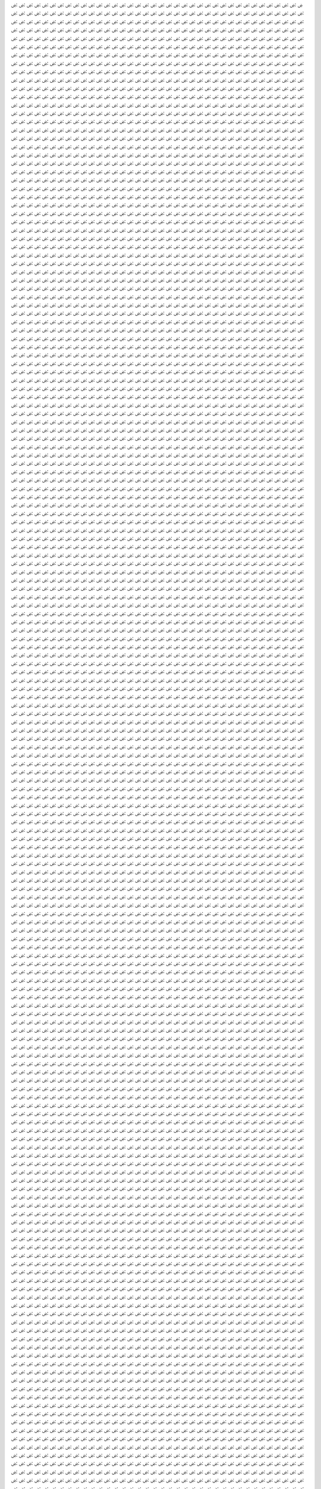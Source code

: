 ۻ:ۻ:ۻ:ۻ:ۻ:ۻ:ۻ:ۻ:ۻ:ۻ:ۻ:ۻ:ۻ:ۻ:ۻ:ۻ:ۻ:ۻ:ۻ:ۻ:ۻ:ۻ:ۻ:ۻ:ۻ:ۻ:ۻ:ۻ:ۻ:ۻ:ۻ:ۻ:ۻ:ۻ:ۻ:ۻ:ۻ:ۻ:ۻ:ۻ:ۻ:ۻ:ۻ:ۻ:ۻ:ۻ:ۻ:ۻ:ۻ:ۻ:ۻ:ۻ:ۻ:ۻ:ۻ:ۻ:ۻ:ۻ:ۻ:ۻ:ۻ:ۻ:ۻ:ۻ:ۻ:ۻ:ۻ:ۻ:ۻ:ۻ:ۻ:ۻ:ۻ:ۻ:ۻ:ۻ:ۻ:ۻ:ۻ:ۻ:ۻ:ۻ:ۻ:ۻ:ۻ:ۻ:ۻ:ۻ:ۻ:ۻ:ۻ:ۻ:ۻ:ۻ:ۻ:ۻ:ۻ:ۻ:ۻ:ۻ:ۻ:ۻ:ۻ:ۻ:ۻ:ۻ:ۻ:ۻ:ۻ:ۻ:ۻ:ۻ:ۻ:ۻ:ۻ:ۻ:ۻ:ۻ:ۻ:ۻ:ۻ:ۻ:ۻ:ۻ:ۻ:ۻ:ۻ:ۻ:ۻ:ۻ:ۻ:ۻ:ۻ:ۻ:ۻ:ۻ:ۻ:ۻ:ۻ:ۻ:ۻ:ۻ:ۻ:ۻ:ۻ:ۻ:ۻ:ۻ:ۻ:ۻ:ۻ:ۻ:ۻ:ۻ:ۻ:ۻ:ۻ:ۻ:ۻ:ۻ:ۻ:ۻ:ۻ:ۻ:ۻ:ۻ:ۻ:ۻ:ۻ:ۻ:ۻ:ۻ:ۻ:ۻ:ۻ:ۻ:ۻ:ۻ:ۻ:ۻ:ۻ:ۻ:ۻ:ۻ:ۻ:ۻ:ۻ:ۻ:ۻ:ۻ:ۻ:ۻ:ۻ:ۻ:ۻ:ۻ:ۻ:ۻ:ۻ:ۻ:ۻ:ۻ:ۻ:ۻ:ۻ:ۻ:ۻ:ۻ:ۻ:ۻ:ۻ:ۻ:ۻ:ۻ:ۻ:ۻ:ۻ:ۻ:ۻ:ۻ:ۻ:ۻ:ۻ:ۻ:ۻ:ۻ:ۻ:ۻ:ۻ:ۻ:ۻ:ۻ:ۻ:ۻ:ۻ:ۻ:ۻ:ۻ:ۻ:ۻ:ۻ:ۻ:ۻ:ۻ:ۻ:ۻ:ۻ:ۻ:ۻ:ۻ:ۻ:ۻ:ۻ:ۻ:ۻ:ۻ:ۻ:ۻ:ۻ:ۻ:ۻ:ۻ:ۻ:ۻ:ۻ:ۻ:ۻ:ۻ:ۻ:ۻ:ۻ:ۻ:ۻ:ۻ:ۻ:ۻ:ۻ:ۻ:ۻ:ۻ:ۻ:ۻ:ۻ:ۻ:ۻ:ۻ:ۻ:ۻ:ۻ:ۻ:ۻ:ۻ:ۻ:ۻ:ۻ:ۻ:ۻ:ۻ:ۻ:ۻ:ۻ:ۻ:ۻ:ۻ:ۻ:ۻ:ۻ:ۻ:ۻ:ۻ:ۻ:ۻ:ۻ:ۻ:ۻ:ۻ:ۻ:ۻ:ۻ:ۻ:ۻ:ۻ:ۻ:ۻ:ۻ:ۻ:ۻ:ۻ:ۻ:ۻ:ۻ:ۻ:ۻ:ۻ:ۻ:ۻ:ۻ:ۻ:ۻ:ۻ:ۻ:ۻ:ۻ:ۻ:ۻ:ۻ:ۻ:ۻ:ۻ:ۻ:ۻ:ۻ:ۻ:ۻ:ۻ:ۻ:ۻ:ۻ:ۻ:ۻ:ۻ:ۻ:ۻ:ۻ:ۻ:ۻ:ۻ:ۻ:ۻ:ۻ:ۻ:ۻ:ۻ:ۻ:ۻ:ۻ:ۻ:ۻ:ۻ:ۻ:ۻ:ۻ:ۻ:ۻ:ۻ:ۻ:ۻ:ۻ:ۻ:ۻ:ۻ:ۻ:ۻ:ۻ:ۻ:ۻ:ۻ:ۻ:ۻ:ۻ:ۻ:ۻ:ۻ:ۻ:ۻ:ۻ:ۻ:ۻ:ۻ:ۻ:ۻ:ۻ:ۻ:ۻ:ۻ:ۻ:ۻ:ۻ:ۻ:ۻ:ۻ:ۻ:ۻ:ۻ:ۻ:ۻ:ۻ:ۻ:ۻ:ۻ:ۻ:ۻ:ۻ:ۻ:ۻ:ۻ:ۻ:ۻ:ۻ:ۻ:ۻ:ۻ:ۻ:ۻ:ۻ:ۻ:ۻ:ۻ:ۻ:ۻ:ۻ:ۻ:ۻ:ۻ:ۻ:ۻ:ۻ:ۻ:ۻ:ۻ:ۻ:ۻ:ۻ:ۻ:ۻ:ۻ:ۻ:ۻ:ۻ:ۻ:ۻ:ۻ:ۻ:ۻ:ۻ:ۻ:ۻ:ۻ:ۻ:ۻ:ۻ:ۻ:ۻ:ۻ:ۻ:ۻ:ۻ:ۻ:ۻ:ۻ:ۻ:ۻ:ۻ:ۻ:ۻ:ۻ:ۻ:ۻ:ۻ:ۻ:ۻ:ۻ:ۻ:ۻ:ۻ:ۻ:ۻ:ۻ:ۻ:ۻ:ۻ:ۻ:ۻ:ۻ:ۻ:ۻ:ۻ:ۻ:ۻ:ۻ:ۻ:ۻ:ۻ:ۻ:ۻ:ۻ:ۻ:ۻ:ۻ:ۻ:ۻ:ۻ:ۻ:ۻ:ۻ:ۻ:ۻ:ۻ:ۻ:ۻ:ۻ:ۻ:ۻ:ۻ:ۻ:ۻ:ۻ:ۻ:ۻ:ۻ:ۻ:ۻ:ۻ:ۻ:ۻ:ۻ:ۻ:ۻ:ۻ:ۻ:ۻ:ۻ:ۻ:ۻ:ۻ:ۻ:ۻ:ۻ:ۻ:ۻ:ۻ:ۻ:ۻ:ۻ:ۻ:ۻ:ۻ:ۻ:ۻ:ۻ:ۻ:ۻ:ۻ:ۻ:ۻ:ۻ:ۻ:ۻ:ۻ:ۻ:ۻ:ۻ:ۻ:ۻ:ۻ:ۻ:ۻ:ۻ:ۻ:ۻ:ۻ:ۻ:ۻ:ۻ:ۻ:ۻ:ۻ:ۻ:ۻ:ۻ:ۻ:ۻ:ۻ:ۻ:ۻ:ۻ:ۻ:ۻ:ۻ:ۻ:ۻ:ۻ:ۻ:ۻ:ۻ:ۻ:ۻ:ۻ:ۻ:ۻ:ۻ:ۻ:ۻ:ۻ:ۻ:ۻ:ۻ:ۻ:ۻ:ۻ:ۻ:ۻ:ۻ:ۻ:ۻ:ۻ:ۻ:ۻ:ۻ:ۻ:ۻ:ۻ:ۻ:ۻ:ۻ:ۻ:ۻ:ۻ:ۻ:ۻ:ۻ:ۻ:ۻ:ۻ:ۻ:ۻ:ۻ:ۻ:ۻ:ۻ:ۻ:ۻ:ۻ:ۻ:ۻ:ۻ:ۻ:ۻ:ۻ:ۻ:ۻ:ۻ:ۻ:ۻ:ۻ:ۻ:ۻ:ۻ:ۻ:ۻ:ۻ:ۻ:ۻ:ۻ:ۻ:ۻ:ۻ:ۻ:ۻ:ۻ:ۻ:ۻ:ۻ:ۻ:ۻ:ۻ:ۻ:ۻ:ۻ:ۻ:ۻ:ۻ:ۻ:ۻ:ۻ:ۻ:ۻ:ۻ:ۻ:ۻ:ۻ:ۻ:ۻ:ۻ:ۻ:ۻ:ۻ:ۻ:ۻ:ۻ:ۻ:ۻ:ۻ:ۻ:ۻ:ۻ:ۻ:ۻ:ۻ:ۻ:ۻ:ۻ:ۻ:ۻ:ۻ:ۻ:ۻ:ۻ:ۻ:ۻ:ۻ:ۻ:ۻ:ۻ:ۻ:ۻ:ۻ:ۻ:ۻ:ۻ:ۻ:ۻ:ۻ:ۻ:ۻ:ۻ:ۻ:ۻ:ۻ:ۻ:ۻ:ۻ:ۻ:ۻ:ۻ:ۻ:ۻ:ۻ:ۻ:ۻ:ۻ:ۻ:ۻ:ۻ:ۻ:ۻ:ۻ:ۻ:ۻ:ۻ:ۻ:ۻ:ۻ:ۻ:ۻ:ۻ:ۻ:ۻ:ۻ:ۻ:ۻ:ۻ:ۻ:ۻ:ۻ:ۻ:ۻ:ۻ:ۻ:ۻ:ۻ:ۻ:ۻ:ۻ:ۻ:ۻ:ۻ:ۻ:ۻ:ۻ:ۻ:ۻ:ۻ:ۻ:ۻ:ۻ:ۻ:ۻ:ۻ:ۻ:ۻ:ۻ:ۻ:ۻ:ۻ:ۻ:ۻ:ۻ:ۻ:ۻ:ۻ:ۻ:ۻ:ۻ:ۻ:ۻ:ۻ:ۻ:ۻ:ۻ:ۻ:ۻ:ۻ:ۻ:ۻ:ۻ:ۻ:ۻ:ۻ:ۻ:ۻ:ۻ:ۻ:ۻ:ۻ:ۻ:ۻ:ۻ:ۻ:ۻ:ۻ:ۻ:ۻ:ۻ:ۻ:ۻ:ۻ:ۻ:ۻ:ۻ:ۻ:ۻ:ۻ:ۻ:ۻ:ۻ:ۻ:ۻ:ۻ:ۻ:ۻ:ۻ:ۻ:ۻ:ۻ:ۻ:ۻ:ۻ:ۻ:ۻ:ۻ:ۻ:ۻ:ۻ:ۻ:ۻ:ۻ:ۻ:ۻ:ۻ:ۻ:ۻ:ۻ:ۻ:ۻ:ۻ:ۻ:ۻ:ۻ:ۻ:ۻ:ۻ:ۻ:ۻ:ۻ:ۻ:ۻ:ۻ:ۻ:ۻ:ۻ:ۻ:ۻ:ۻ:ۻ:ۻ:ۻ:ۻ:ۻ:ۻ:ۻ:ۻ:ۻ:ۻ:ۻ:ۻ:ۻ:ۻ:ۻ:ۻ:ۻ:ۻ:ۻ:ۻ:ۻ:ۻ:ۻ:ۻ:ۻ:ۻ:ۻ:ۻ:ۻ:ۻ:ۻ:ۻ:ۻ:ۻ:ۻ:ۻ:ۻ:ۻ:ۻ:ۻ:ۻ:ۻ:ۻ:ۻ:ۻ:ۻ:ۻ:ۻ:ۻ:ۻ:ۻ:ۻ:ۻ:ۻ:ۻ:ۻ:ۻ:ۻ:ۻ:ۻ:ۻ:ۻ:ۻ:ۻ:ۻ:ۻ:ۻ:ۻ:ۻ:ۻ:ۻ:ۻ:ۻ:ۻ:ۻ:ۻ:ۻ:ۻ:ۻ:ۻ:ۻ:ۻ:ۻ:ۻ:ۻ:ۻ:ۻ:ۻ:ۻ:ۻ:ۻ:ۻ:ۻ:ۻ:ۻ:ۻ:ۻ:ۻ:ۻ:ۻ:ۻ:ۻ:ۻ:ۻ:ۻ:ۻ:ۻ:ۻ:ۻ:ۻ:ۻ:ۻ:ۻ:ۻ:ۻ:ۻ:ۻ:ۻ:ۻ:ۻ:ۻ:ۻ:ۻ:ۻ:ۻ:ۻ:ۻ:ۻ:ۻ:ۻ:ۻ:ۻ:ۻ:ۻ:ۻ:ۻ:ۻ:ۻ:ۻ:ۻ:ۻ:ۻ:ۻ:ۻ:ۻ:ۻ:ۻ:ۻ:ۻ:ۻ:ۻ:ۻ:ۻ:ۻ:ۻ:ۻ:ۻ:ۻ:ۻ:ۻ:ۻ:ۻ:ۻ:ۻ:ۻ:ۻ:ۻ:ۻ:ۻ:ۻ:ۻ:ۻ:ۻ:ۻ:ۻ:ۻ:ۻ:ۻ:ۻ:ۻ:ۻ:ۻ:ۻ:ۻ:ۻ:ۻ:ۻ:ۻ:ۻ:ۻ:ۻ:ۻ:ۻ:ۻ:ۻ:ۻ:ۻ:ۻ:ۻ:ۻ:ۻ:ۻ:ۻ:ۻ:ۻ:ۻ:ۻ:ۻ:ۻ:ۻ:ۻ:ۻ:ۻ:ۻ:ۻ:ۻ:ۻ:ۻ:ۻ:ۻ:ۻ:ۻ:ۻ:ۻ:ۻ:ۻ:ۻ:ۻ:ۻ:ۻ:ۻ:ۻ:ۻ:ۻ:ۻ:ۻ:ۻ:ۻ:ۻ:ۻ:ۻ:ۻ:ۻ:ۻ:ۻ:ۻ:ۻ:ۻ:ۻ:ۻ:ۻ:ۻ:ۻ:ۻ:ۻ:ۻ:ۻ:ۻ:ۻ:ۻ:ۻ:ۻ:ۻ:ۻ:ۻ:ۻ:ۻ:ۻ:ۻ:ۻ:ۻ:ۻ:ۻ:ۻ:ۻ:ۻ:ۻ:ۻ:ۻ:ۻ:ۻ:ۻ:ۻ:ۻ:ۻ:ۻ:ۻ:ۻ:ۻ:ۻ:ۻ:ۻ:ۻ:ۻ:ۻ:ۻ:ۻ:ۻ:ۻ:ۻ:ۻ:ۻ:ۻ:ۻ:ۻ:ۻ:ۻ:ۻ:ۻ:ۻ:ۻ:ۻ:ۻ:ۻ:ۻ:ۻ:ۻ:ۻ:ۻ:ۻ:ۻ:ۻ:ۻ:ۻ:ۻ:ۻ:ۻ:ۻ:ۻ:ۻ:ۻ:ۻ:ۻ:ۻ:ۻ:ۻ:ۻ:ۻ:ۻ:ۻ:ۻ:ۻ:ۻ:ۻ:ۻ:ۻ:ۻ:ۻ:ۻ:ۻ:ۻ:ۻ:ۻ:ۻ:ۻ:ۻ:ۻ:ۻ:ۻ:ۻ:ۻ:ۻ:ۻ:ۻ:ۻ:ۻ:ۻ:ۻ:ۻ:ۻ:ۻ:ۻ:ۻ:ۻ:ۻ:ۻ:ۻ:ۻ:ۻ:ۻ:ۻ:ۻ:ۻ:ۻ:ۻ:ۻ:ۻ:ۻ:ۻ:ۻ:ۻ:ۻ:ۻ:ۻ:ۻ:ۻ:ۻ:ۻ:ۻ:ۻ:ۻ:ۻ:ۻ:ۻ:ۻ:ۻ:ۻ:ۻ:ۻ:ۻ:ۻ:ۻ:ۻ:ۻ:ۻ:ۻ:ۻ:ۻ:ۻ:ۻ:ۻ:ۻ:ۻ:ۻ:ۻ:ۻ:ۻ:ۻ:ۻ:ۻ:ۻ:ۻ:ۻ:ۻ:ۻ:ۻ:ۻ:ۻ:ۻ:ۻ:ۻ:ۻ:ۻ:ۻ:ۻ:ۻ:ۻ:ۻ:ۻ:ۻ:ۻ:ۻ:ۻ:ۻ:ۻ:ۻ:ۻ:ۻ:ۻ:ۻ:ۻ:ۻ:ۻ:ۻ:ۻ:ۻ:ۻ:ۻ:ۻ:ۻ:ۻ:ۻ:ۻ:ۻ:ۻ:ۻ:ۻ:ۻ:ۻ:ۻ:ۻ:ۻ:ۻ:ۻ:ۻ:ۻ:ۻ:ۻ:ۻ:ۻ:ۻ:ۻ:ۻ:ۻ:ۻ:ۻ:ۻ:ۻ:ۻ:ۻ:ۻ:ۻ:ۻ:ۻ:ۻ:ۻ:ۻ:ۻ:ۻ:ۻ:ۻ:ۻ:ۻ:ۻ:ۻ:ۻ:ۻ:ۻ:ۻ:ۻ:ۻ:ۻ:ۻ:ۻ:ۻ:ۻ:ۻ:ۻ:ۻ:ۻ:ۻ:ۻ:ۻ:ۻ:ۻ:ۻ:ۻ:ۻ:ۻ:ۻ:ۻ:ۻ:ۻ:ۻ:ۻ:ۻ:ۻ:ۻ:ۻ:ۻ:ۻ:ۻ:ۻ:ۻ:ۻ:ۻ:ۻ:ۻ:ۻ:ۻ:ۻ:ۻ:ۻ:ۻ:ۻ:ۻ:ۻ:ۻ:ۻ:ۻ:ۻ:ۻ:ۻ:ۻ:ۻ:ۻ:ۻ:ۻ:ۻ:ۻ:ۻ:ۻ:ۻ:ۻ:ۻ:ۻ:ۻ:ۻ:ۻ:ۻ:ۻ:ۻ:ۻ:ۻ:ۻ:ۻ:ۻ:ۻ:ۻ:ۻ:ۻ:ۻ:ۻ:ۻ:ۻ:ۻ:ۻ:ۻ:ۻ:ۻ:ۻ:ۻ:ۻ:ۻ:ۻ:ۻ:ۻ:ۻ:ۻ:ۻ:ۻ:ۻ:ۻ:ۻ:ۻ:ۻ:ۻ:ۻ:ۻ:ۻ:ۻ:ۻ:ۻ:ۻ:ۻ:ۻ:ۻ:ۻ:ۻ:ۻ:ۻ:ۻ:ۻ:ۻ:ۻ:ۻ:ۻ:ۻ:ۻ:ۻ:ۻ:ۻ:ۻ:ۻ:ۻ:ۻ:ۻ:ۻ:ۻ:ۻ:ۻ:ۻ:ۻ:ۻ:ۻ:ۻ:ۻ:ۻ:ۻ:ۻ:ۻ:ۻ:ۻ:ۻ:ۻ:ۻ:ۻ:ۻ:ۻ:ۻ:ۻ:ۻ:ۻ:ۻ:ۻ:ۻ:ۻ:ۻ:ۻ:ۻ:ۻ:ۻ:ۻ:ۻ:ۻ:ۻ:ۻ:ۻ:ۻ:ۻ:ۻ:ۻ:ۻ:ۻ:ۻ:ۻ:ۻ:ۻ:ۻ:ۻ:ۻ:ۻ:ۻ:ۻ:ۻ:ۻ:ۻ:ۻ:ۻ:ۻ:ۻ:ۻ:ۻ:ۻ:ۻ:ۻ:ۻ:ۻ:ۻ:ۻ:ۻ:ۻ:ۻ:ۻ:ۻ:ۻ:ۻ:ۻ:ۻ:ۻ:ۻ:ۻ:ۻ:ۻ:ۻ:ۻ:ۻ:ۻ:ۻ:ۻ:ۻ:ۻ:ۻ:ۻ:ۻ:ۻ:ۻ:ۻ:ۻ:ۻ:ۻ:ۻ:ۻ:ۻ:ۻ:ۻ:ۻ:ۻ:ۻ:ۻ:ۻ:ۻ:ۻ:ۻ:ۻ:ۻ:ۻ:ۻ:ۻ:ۻ:ۻ:ۻ:ۻ:ۻ:ۻ:ۻ:ۻ:ۻ:ۻ:ۻ:ۻ:ۻ:ۻ:ۻ:ۻ:ۻ:ۻ:ۻ:ۻ:ۻ:ۻ:ۻ:ۻ:ۻ:ۻ:ۻ:ۻ:ۻ:ۻ:ۻ:ۻ:ۻ:ۻ:ۻ:ۻ:ۻ:ۻ:ۻ:ۻ:ۻ:ۻ:ۻ:ۻ:ۻ:ۻ:ۻ:ۻ:ۻ:ۻ:ۻ:ۻ:ۻ:ۻ:ۻ:ۻ:ۻ:ۻ:ۻ:ۻ:ۻ:ۻ:ۻ:ۻ:ۻ:ۻ:ۻ:ۻ:ۻ:ۻ:ۻ:ۻ:ۻ:ۻ:ۻ:ۻ:ۻ:ۻ:ۻ:ۻ:ۻ:ۻ:ۻ:ۻ:ۻ:ۻ:ۻ:ۻ:ۻ:ۻ:ۻ:ۻ:ۻ:ۻ:ۻ:ۻ:ۻ:ۻ:ۻ:ۻ:ۻ:ۻ:ۻ:ۻ:ۻ:ۻ:ۻ:ۻ:ۻ:ۻ:ۻ:ۻ:ۻ:ۻ:ۻ:ۻ:ۻ:ۻ:ۻ:ۻ:ۻ:ۻ:ۻ:ۻ:ۻ:ۻ:ۻ:ۻ:ۻ:ۻ:ۻ:ۻ:ۻ:ۻ:ۻ:ۻ:ۻ:ۻ:ۻ:ۻ:ۻ:ۻ:ۻ:ۻ:ۻ:ۻ:ۻ:ۻ:ۻ:ۻ:ۻ:ۻ:ۻ:ۻ:ۻ:ۻ:ۻ:ۻ:ۻ:ۻ:ۻ:ۻ:ۻ:ۻ:ۻ:ۻ:ۻ:ۻ:ۻ:ۻ:ۻ:ۻ:ۻ:ۻ:ۻ:ۻ:ۻ:ۻ:ۻ:ۻ:ۻ:ۻ:ۻ:ۻ:ۻ:ۻ:ۻ:ۻ:ۻ:ۻ:ۻ:ۻ:ۻ:ۻ:ۻ:ۻ:ۻ:ۻ:ۻ:ۻ:ۻ:ۻ:ۻ:ۻ:ۻ:ۻ:ۻ:ۻ:ۻ:ۻ:ۻ:ۻ:ۻ:ۻ:ۻ:ۻ:ۻ:ۻ:ۻ:ۻ:ۻ:ۻ:ۻ:ۻ:ۻ:ۻ:ۻ:ۻ:ۻ:ۻ:ۻ:ۻ:ۻ:ۻ:ۻ:ۻ:ۻ:ۻ:ۻ:ۻ:ۻ:ۻ:ۻ:ۻ:ۻ:ۻ:ۻ:ۻ:ۻ:ۻ:ۻ:ۻ:ۻ:ۻ:ۻ:ۻ:ۻ:ۻ:ۻ:ۻ:ۻ:ۻ:ۻ:ۻ:ۻ:ۻ:ۻ:ۻ:ۻ:ۻ:ۻ:ۻ:ۻ:ۻ:ۻ:ۻ:ۻ:ۻ:ۻ:ۻ:ۻ:ۻ:ۻ:ۻ:ۻ:ۻ:ۻ:ۻ:ۻ:ۻ:ۻ:ۻ:ۻ:ۻ:ۻ:ۻ:ۻ:ۻ:ۻ:ۻ:ۻ:ۻ:ۻ:ۻ:ۻ:ۻ:ۻ:ۻ:ۻ:ۻ:ۻ:ۻ:ۻ:ۻ:ۻ:ۻ:ۻ:ۻ:ۻ:ۻ:ۻ:ۻ:ۻ:ۻ:ۻ:ۻ:ۻ:ۻ:ۻ:ۻ:ۻ:ۻ:ۻ:ۻ:ۻ:ۻ:ۻ:ۻ:ۻ:ۻ:ۻ:ۻ:ۻ:ۻ:ۻ:ۻ:ۻ:ۻ:ۻ:ۻ:ۻ:ۻ:ۻ:ۻ:ۻ:ۻ:ۻ:ۻ:ۻ:ۻ:ۻ:ۻ:ۻ:ۻ:ۻ:ۻ:ۻ:ۻ:ۻ:ۻ:ۻ:ۻ:ۻ:ۻ:ۻ:ۻ:ۻ:ۻ:ۻ:ۻ:ۻ:ۻ:ۻ:ۻ:ۻ:ۻ:ۻ:ۻ:ۻ:ۻ:ۻ:ۻ:ۻ:ۻ:ۻ:ۻ:ۻ:ۻ:ۻ:ۻ:ۻ:ۻ:ۻ:ۻ:ۻ:ۻ:ۻ:ۻ:ۻ:ۻ:ۻ:ۻ:ۻ:ۻ:ۻ:ۻ:ۻ:ۻ:ۻ:ۻ:ۻ:ۻ:ۻ:ۻ:ۻ:ۻ:ۻ:ۻ:ۻ:ۻ:ۻ:ۻ:ۻ:ۻ:ۻ:ۻ:ۻ:ۻ:ۻ:ۻ:ۻ:ۻ:ۻ:ۻ:ۻ:ۻ:ۻ:ۻ:ۻ:ۻ:ۻ:ۻ:ۻ:ۻ:ۻ:ۻ:ۻ:ۻ:ۻ:ۻ:ۻ:ۻ:ۻ:ۻ:ۻ:ۻ:ۻ:ۻ:ۻ:ۻ:ۻ:ۻ:ۻ:ۻ:ۻ:ۻ:ۻ:ۻ:ۻ:ۻ:ۻ:ۻ:ۻ:ۻ:ۻ:ۻ:ۻ:ۻ:ۻ:ۻ:ۻ:ۻ:ۻ:ۻ:ۻ:ۻ:ۻ:ۻ:ۻ:ۻ:ۻ:ۻ:ۻ:ۻ:ۻ:ۻ:ۻ:ۻ:ۻ:ۻ:ۻ:ۻ:ۻ:ۻ:ۻ:ۻ:ۻ:ۻ:ۻ:ۻ:ۻ:ۻ:ۻ:ۻ:ۻ:ۻ:ۻ:ۻ:ۻ:ۻ:ۻ:ۻ:ۻ:ۻ:ۻ:ۻ:ۻ:ۻ:ۻ:ۻ:ۻ:ۻ:ۻ:ۻ:ۻ:ۻ:ۻ:ۻ:ۻ:ۻ:ۻ:ۻ:ۻ:ۻ:ۻ:ۻ:ۻ:ۻ:ۻ:ۻ:ۻ:ۻ:ۻ:ۻ:ۻ:ۻ:ۻ:ۻ:ۻ:ۻ:ۻ:ۻ:ۻ:ۻ:ۻ:ۻ:ۻ:ۻ:ۻ:ۻ:ۻ:ۻ:ۻ:ۻ:ۻ:ۻ:ۻ:ۻ:ۻ:ۻ:ۻ:ۻ:ۻ:ۻ:ۻ:ۻ:ۻ:ۻ:ۻ:ۻ:ۻ:ۻ:ۻ:ۻ:ۻ:ۻ:ۻ:ۻ:ۻ:ۻ:ۻ:ۻ:ۻ:ۻ:ۻ:ۻ:ۻ:ۻ:ۻ:ۻ:ۻ:ۻ:ۻ:ۻ:ۻ:ۻ:ۻ:ۻ:ۻ:ۻ:ۻ:ۻ:ۻ:ۻ:ۻ:ۻ:ۻ:ۻ:ۻ:ۻ:ۻ:ۻ:ۻ:ۻ:ۻ:ۻ:ۻ:ۻ:ۻ:ۻ:ۻ:ۻ:ۻ:ۻ:ۻ:ۻ:ۻ:ۻ:ۻ:ۻ:ۻ:ۻ:ۻ:ۻ:ۻ:ۻ:ۻ:ۻ:ۻ:ۻ:ۻ:ۻ:ۻ:ۻ:ۻ:ۻ:ۻ:ۻ:ۻ:ۻ:ۻ:ۻ:ۻ:ۻ:ۻ:ۻ:ۻ:ۻ:ۻ:ۻ:ۻ:ۻ:ۻ:ۻ:ۻ:ۻ:ۻ:ۻ:ۻ:ۻ:ۻ:ۻ:ۻ:ۻ:ۻ:ۻ:ۻ:ۻ:ۻ:ۻ:ۻ:ۻ:ۻ:ۻ:ۻ:ۻ:ۻ:ۻ:ۻ:ۻ:ۻ:ۻ:ۻ:ۻ:ۻ:ۻ:ۻ:ۻ:ۻ:ۻ:ۻ:ۻ:ۻ:ۻ:ۻ:ۻ:ۻ:ۻ:ۻ:ۻ:ۻ:ۻ:ۻ:ۻ:ۻ:ۻ:ۻ:ۻ:ۻ:ۻ:ۻ:ۻ:ۻ:ۻ:ۻ:ۻ:ۻ:ۻ:ۻ:ۻ:ۻ:ۻ:ۻ:ۻ:ۻ:ۻ:ۻ:ۻ:ۻ:ۻ:ۻ:ۻ:ۻ:ۻ:ۻ:ۻ:ۻ:ۻ:ۻ:ۻ:ۻ:ۻ:ۻ:ۻ:ۻ:ۻ:ۻ:ۻ:ۻ:ۻ:ۻ:ۻ:ۻ:ۻ:ۻ:ۻ:ۻ:ۻ:ۻ:ۻ:ۻ:ۻ:ۻ:ۻ:ۻ:ۻ:ۻ:ۻ:ۻ:ۻ:ۻ:ۻ:ۻ:ۻ:ۻ:ۻ:ۻ:ۻ:ۻ:ۻ:ۻ:ۻ:ۻ:ۻ:ۻ:ۻ:ۻ:ۻ:ۻ:ۻ:ۻ:ۻ:ۻ:ۻ:ۻ:ۻ:ۻ:ۻ:ۻ:ۻ:ۻ:ۻ:ۻ:ۻ:ۻ:ۻ:ۻ:ۻ:ۻ:ۻ:ۻ:ۻ:ۻ:ۻ:ۻ:ۻ:ۻ:ۻ:ۻ:ۻ:ۻ:ۻ:ۻ:ۻ:ۻ:ۻ:ۻ:ۻ:ۻ:ۻ:ۻ:ۻ:ۻ:ۻ:ۻ:ۻ:ۻ:ۻ:ۻ:ۻ:ۻ:ۻ:ۻ:ۻ:ۻ:ۻ:ۻ:ۻ:ۻ:ۻ:ۻ:ۻ:ۻ:ۻ:ۻ:ۻ:ۻ:ۻ:ۻ:ۻ:ۻ:ۻ:ۻ:ۻ:ۻ:ۻ:ۻ:ۻ:ۻ:ۻ:ۻ:ۻ:ۻ:ۻ:ۻ:ۻ:ۻ:ۻ:ۻ:ۻ:ۻ:ۻ:ۻ:ۻ:ۻ:ۻ:ۻ:ۻ:ۻ:ۻ:ۻ:ۻ:ۻ:ۻ:ۻ:ۻ:ۻ:ۻ:ۻ:ۻ:ۻ:ۻ:ۻ:ۻ:ۻ:ۻ:ۻ:ۻ:ۻ:ۻ:ۻ:ۻ:ۻ:ۻ:ۻ:ۻ:ۻ:ۻ:ۻ:ۻ:ۻ:ۻ:ۻ:ۻ:ۻ:ۻ:ۻ:ۻ:ۻ:ۻ:ۻ:ۻ:ۻ:ۻ:ۻ:ۻ:ۻ:ۻ:ۻ:ۻ:ۻ:ۻ:ۻ:ۻ:ۻ:ۻ:ۻ:ۻ:ۻ:ۻ:ۻ:ۻ:ۻ:ۻ:ۻ:ۻ:ۻ:ۻ:ۻ:ۻ:ۻ:ۻ:ۻ:ۻ:ۻ:ۻ:ۻ:ۻ:ۻ:ۻ:ۻ:ۻ:ۻ:ۻ:ۻ:ۻ:ۻ:ۻ:ۻ:ۻ:ۻ:ۻ:ۻ:ۻ:ۻ:ۻ:ۻ:ۻ:ۻ:ۻ:ۻ:ۻ:ۻ:ۻ:ۻ:ۻ:ۻ:ۻ:ۻ:ۻ:ۻ:ۻ:ۻ:ۻ:ۻ:ۻ:ۻ:ۻ:ۻ:ۻ:ۻ:ۻ:ۻ:ۻ:ۻ:ۻ:ۻ:ۻ:ۻ:ۻ:ۻ:ۻ:ۻ:ۻ:ۻ:ۻ:ۻ:ۻ:ۻ:ۻ:ۻ:ۻ:ۻ:ۻ:ۻ:ۻ:ۻ:ۻ:ۻ:ۻ:ۻ:ۻ:ۻ:ۻ:ۻ:ۻ:ۻ:ۻ:ۻ:ۻ:ۻ:ۻ:ۻ:ۻ:ۻ:ۻ:ۻ:ۻ:ۻ:ۻ:ۻ:ۻ:ۻ:ۻ:ۻ:ۻ:ۻ:ۻ:ۻ:ۻ:ۻ:ۻ:ۻ:ۻ:ۻ:ۻ:ۻ:ۻ:ۻ:ۻ:ۻ:ۻ:ۻ:ۻ:ۻ:ۻ:ۻ:ۻ:ۻ:ۻ:ۻ:ۻ:ۻ:ۻ:ۻ:ۻ:ۻ:ۻ:ۻ:ۻ:ۻ:ۻ:ۻ:ۻ:ۻ:ۻ:ۻ:ۻ:ۻ:ۻ:ۻ:ۻ:ۻ:ۻ:ۻ:ۻ:ۻ:ۻ:ۻ:ۻ:ۻ:ۻ:ۻ:ۻ:ۻ:ۻ:ۻ:ۻ:ۻ:ۻ:ۻ:ۻ:ۻ:ۻ:ۻ:ۻ:ۻ:ۻ:ۻ:ۻ:ۻ:ۻ:ۻ:ۻ:ۻ:ۻ:ۻ:ۻ:ۻ:ۻ:ۻ:ۻ:ۻ:ۻ:ۻ:ۻ:ۻ:ۻ:ۻ:ۻ:ۻ:ۻ:ۻ:ۻ:ۻ:ۻ:ۻ:ۻ:ۻ:ۻ:ۻ:ۻ:ۻ:ۻ:ۻ:ۻ:ۻ:ۻ:ۻ:ۻ:ۻ:ۻ:ۻ:ۻ:ۻ:ۻ:ۻ:ۻ:ۻ:ۻ:ۻ:ۻ:ۻ:ۻ:ۻ:ۻ:ۻ:ۻ:ۻ:ۻ:ۻ:ۻ:ۻ:ۻ:ۻ:ۻ:ۻ:ۻ:ۻ:ۻ:ۻ:ۻ:ۻ:ۻ:ۻ:ۻ:ۻ:ۻ:ۻ:ۻ:ۻ:ۻ:ۻ:ۻ:ۻ:ۻ:ۻ:ۻ:ۻ:ۻ:ۻ:ۻ:ۻ:ۻ:ۻ:ۻ:ۻ:ۻ:ۻ:ۻ:ۻ:ۻ:ۻ:ۻ:ۻ:ۻ:ۻ:ۻ:ۻ:ۻ:ۻ:ۻ:ۻ:ۻ:ۻ:ۻ:ۻ:ۻ:ۻ:ۻ:ۻ:ۻ:ۻ:ۻ:ۻ:ۻ:ۻ:ۻ:ۻ:ۻ:ۻ:ۻ:ۻ:ۻ:ۻ:ۻ:ۻ:ۻ:ۻ:ۻ:ۻ:ۻ:ۻ:ۻ:ۻ:ۻ:ۻ:ۻ:ۻ:ۻ:ۻ:ۻ:ۻ:ۻ:ۻ:ۻ:ۻ:ۻ:ۻ:ۻ:ۻ:ۻ:ۻ:ۻ:ۻ:ۻ:ۻ:ۻ:ۻ:ۻ:ۻ:ۻ:ۻ:ۻ:ۻ:ۻ:ۻ:ۻ:ۻ:ۻ:ۻ:ۻ:ۻ:ۻ:ۻ:ۻ:ۻ:ۻ:ۻ:ۻ:ۻ:ۻ:ۻ:ۻ:ۻ:ۻ:ۻ:ۻ:ۻ:ۻ:ۻ:ۻ:ۻ:ۻ:ۻ:ۻ:ۻ:ۻ:ۻ:ۻ:ۻ:ۻ:ۻ:ۻ:ۻ:ۻ:ۻ:ۻ:ۻ:ۻ:ۻ:ۻ:ۻ:ۻ:ۻ:ۻ:ۻ:ۻ:ۻ:ۻ:ۻ:ۻ:ۻ:ۻ:ۻ:ۻ:ۻ:ۻ:ۻ:ۻ:ۻ:ۻ:ۻ:ۻ:ۻ:ۻ:ۻ:ۻ:ۻ:ۻ:ۻ:ۻ:ۻ:ۻ:ۻ:ۻ:ۻ:ۻ:ۻ:ۻ:ۻ:ۻ:ۻ:ۻ:ۻ:ۻ:ۻ:ۻ:ۻ:ۻ:ۻ:ۻ:ۻ:ۻ:ۻ:ۻ:ۻ:ۻ:ۻ:ۻ:ۻ:ۻ:ۻ:ۻ:ۻ:ۻ:ۻ:ۻ:ۻ:ۻ:ۻ:ۻ:ۻ:ۻ:ۻ:ۻ:ۻ:ۻ:ۻ:ۻ:ۻ:ۻ:ۻ:ۻ:ۻ:ۻ:ۻ:ۻ:ۻ:ۻ:ۻ:ۻ:ۻ:ۻ:ۻ:ۻ:ۻ:ۻ:ۻ:ۻ:ۻ:ۻ:ۻ:ۻ:ۻ:ۻ:ۻ:ۻ:ۻ:ۻ:ۻ:ۻ:ۻ:ۻ:ۻ:ۻ:ۻ:ۻ:ۻ:ۻ:ۻ:ۻ:ۻ:ۻ:ۻ:ۻ:ۻ:ۻ:ۻ:ۻ:ۻ:ۻ:ۻ:ۻ:ۻ:ۻ:ۻ:ۻ:ۻ:ۻ:ۻ:ۻ:ۻ:ۻ:ۻ:ۻ:ۻ:ۻ:ۻ:ۻ:ۻ:ۻ:ۻ:ۻ:ۻ:ۻ:ۻ:ۻ:ۻ:ۻ:ۻ:ۻ:ۻ:ۻ:ۻ:ۻ:ۻ:ۻ:ۻ:ۻ:ۻ:ۻ:ۻ:ۻ:ۻ:ۻ:ۻ:ۻ:ۻ:ۻ:ۻ:ۻ:ۻ:ۻ:ۻ:ۻ:ۻ:ۻ:ۻ:ۻ:ۻ:ۻ:ۻ:ۻ:ۻ:ۻ:ۻ:ۻ:ۻ:ۻ:ۻ:ۻ:ۻ:ۻ:ۻ:ۻ:ۻ:ۻ:ۻ:ۻ:ۻ:ۻ:ۻ:ۻ:ۻ:ۻ:ۻ:ۻ:ۻ:ۻ:ۻ:ۻ:ۻ:ۻ:ۻ:ۻ:ۻ:ۻ:ۻ:ۻ:ۻ:ۻ:ۻ:ۻ:ۻ:ۻ:ۻ:ۻ:ۻ:ۻ:ۻ:ۻ:ۻ:ۻ:ۻ:ۻ:ۻ:ۻ:ۻ:ۻ:ۻ:ۻ:ۻ:ۻ:ۻ:ۻ:ۻ:ۻ:ۻ:ۻ:ۻ:ۻ:ۻ:ۻ:ۻ:ۻ:ۻ:ۻ:ۻ:ۻ:ۻ:ۻ:ۻ:ۻ:ۻ:ۻ:ۻ:ۻ:ۻ:ۻ:ۻ:ۻ:ۻ:ۻ:ۻ:ۻ:ۻ:ۻ:ۻ:ۻ:ۻ:ۻ:ۻ:ۻ:ۻ:ۻ:ۻ:ۻ:ۻ:ۻ:ۻ:ۻ:ۻ:ۻ:ۻ:ۻ:ۻ:ۻ:ۻ:ۻ:ۻ:ۻ:ۻ:ۻ:ۻ:ۻ:ۻ:ۻ:ۻ:ۻ:ۻ:ۻ:ۻ:ۻ:ۻ:ۻ:ۻ:ۻ:ۻ:ۻ:ۻ:ۻ:ۻ:ۻ:ۻ:ۻ:ۻ:ۻ:ۻ:ۻ:ۻ:ۻ:ۻ:ۻ:ۻ:ۻ:ۻ:ۻ:ۻ:ۻ:ۻ:ۻ:ۻ:ۻ:ۻ:ۻ:ۻ:ۻ:ۻ:ۻ:ۻ:ۻ:ۻ:ۻ:ۻ:ۻ:ۻ:ۻ:ۻ:ۻ:ۻ:ۻ:ۻ:ۻ:ۻ:ۻ:ۻ:ۻ:ۻ:ۻ:ۻ:ۻ:ۻ:ۻ:ۻ:ۻ:ۻ:ۻ:ۻ:ۻ:ۻ:ۻ:ۻ:ۻ:ۻ:ۻ:ۻ:ۻ:ۻ:ۻ:ۻ:ۻ:ۻ:ۻ:ۻ:ۻ:ۻ:ۻ:ۻ:ۻ:ۻ:ۻ:ۻ:ۻ:ۻ:ۻ:ۻ:ۻ:ۻ:ۻ:ۻ:ۻ:ۻ:ۻ:ۻ:ۻ:ۻ:ۻ:ۻ:ۻ:ۻ:ۻ:ۻ:ۻ:ۻ:ۻ:ۻ:ۻ:ۻ:ۻ:ۻ:ۻ:ۻ:ۻ:ۻ:ۻ:ۻ:ۻ:ۻ:ۻ:ۻ:ۻ:ۻ:ۻ:ۻ:ۻ:ۻ:ۻ:ۻ:ۻ:ۻ:ۻ:ۻ:ۻ:ۻ:ۻ:ۻ:ۻ:ۻ:ۻ:ۻ:ۻ:ۻ:ۻ:ۻ:ۻ:ۻ:ۻ:ۻ:ۻ:ۻ:ۻ:ۻ:ۻ:ۻ:ۻ:ۻ:ۻ:ۻ:ۻ:ۻ:ۻ:ۻ:ۻ:ۻ:ۻ:ۻ:ۻ:ۻ:ۻ:ۻ:ۻ:ۻ:ۻ:ۻ:ۻ:ۻ:ۻ:ۻ:ۻ:ۻ:ۻ:ۻ:ۻ:ۻ:ۻ:ۻ:ۻ:ۻ:ۻ:ۻ:ۻ:ۻ:ۻ:ۻ:ۻ:ۻ:ۻ:ۻ:ۻ:ۻ:ۻ:ۻ:ۻ:ۻ:ۻ:ۻ:ۻ:ۻ:ۻ:ۻ:ۻ:ۻ:ۻ:ۻ:ۻ:ۻ:ۻ:ۻ:ۻ:ۻ:ۻ:ۻ:ۻ:ۻ:ۻ:ۻ:ۻ:ۻ:ۻ:ۻ:ۻ:ۻ:ۻ:ۻ:ۻ:ۻ:ۻ:ۻ:ۻ:ۻ:ۻ:ۻ:ۻ:ۻ:ۻ:ۻ:ۻ:ۻ:ۻ:ۻ:ۻ:ۻ:ۻ:ۻ:ۻ:ۻ:ۻ:ۻ:ۻ:ۻ:ۻ:ۻ:ۻ:ۻ:ۻ:ۻ:ۻ:ۻ:ۻ:ۻ:ۻ:ۻ:ۻ:ۻ:ۻ:ۻ:ۻ:ۻ:ۻ:ۻ:ۻ:ۻ:ۻ:ۻ:ۻ:ۻ:ۻ:ۻ:ۻ:ۻ:ۻ:ۻ:ۻ:ۻ:ۻ:ۻ:ۻ:ۻ:ۻ:ۻ:ۻ:ۻ:ۻ:ۻ:ۻ:ۻ:ۻ:ۻ:ۻ:ۻ:ۻ:ۻ:ۻ:ۻ:ۻ:ۻ:ۻ:ۻ:ۻ:ۻ:ۻ:ۻ:ۻ:ۻ:ۻ:ۻ:ۻ:ۻ:ۻ:ۻ:ۻ:ۻ:ۻ:ۻ:ۻ:ۻ:ۻ:ۻ:ۻ:ۻ:ۻ:ۻ:ۻ:ۻ:ۻ:ۻ:ۻ:ۻ:ۻ:ۻ:ۻ:ۻ:ۻ:ۻ:ۻ:ۻ:ۻ:ۻ:ۻ:ۻ:ۻ:ۻ:ۻ:ۻ:ۻ:ۻ:ۻ:ۻ:ۻ:ۻ:ۻ:ۻ:ۻ:ۻ:ۻ:ۻ:ۻ:ۻ:ۻ:ۻ:ۻ:ۻ:ۻ:ۻ:ۻ:ۻ:ۻ:ۻ:ۻ:ۻ:ۻ:ۻ:ۻ:ۻ:ۻ:ۻ:ۻ:ۻ:ۻ:ۻ:ۻ:ۻ:ۻ:ۻ:ۻ:ۻ:ۻ:ۻ:ۻ:ۻ:ۻ:ۻ:ۻ:ۻ:ۻ:ۻ:ۻ:ۻ:ۻ:ۻ:ۻ:ۻ:ۻ:ۻ:ۻ:ۻ:ۻ:ۻ:ۻ:ۻ:ۻ:ۻ:ۻ:ۻ:ۻ:ۻ:ۻ:ۻ:ۻ:ۻ:ۻ:ۻ:ۻ:ۻ:ۻ:ۻ:ۻ:ۻ:ۻ:ۻ:ۻ:ۻ:ۻ:ۻ:ۻ:ۻ:ۻ:ۻ:ۻ:ۻ:ۻ:ۻ:ۻ:ۻ:ۻ:ۻ:ۻ:ۻ:ۻ:ۻ:ۻ:ۻ:ۻ:ۻ:ۻ:ۻ:ۻ:ۻ:ۻ:ۻ:ۻ:ۻ:ۻ:ۻ:ۻ:ۻ:ۻ:ۻ:ۻ:ۻ:ۻ:ۻ:ۻ:ۻ:ۻ:ۻ:ۻ:ۻ:ۻ:ۻ:ۻ:ۻ:ۻ:ۻ:ۻ:ۻ:ۻ:ۻ:ۻ:ۻ:ۻ:ۻ:ۻ:ۻ:ۻ:ۻ:ۻ:ۻ:ۻ:ۻ:ۻ:ۻ:ۻ:ۻ:ۻ:ۻ:ۻ:ۻ:ۻ:ۻ:ۻ:ۻ:ۻ:ۻ:ۻ:ۻ:ۻ:ۻ:ۻ:ۻ:ۻ:ۻ:ۻ:ۻ:ۻ:ۻ:ۻ:ۻ:ۻ:ۻ:ۻ:ۻ:ۻ:ۻ:ۻ:ۻ:ۻ:ۻ:ۻ:ۻ:ۻ:ۻ:ۻ:ۻ:ۻ:ۻ:ۻ:ۻ:ۻ:ۻ:ۻ:ۻ:ۻ:ۻ:ۻ:ۻ:ۻ:ۻ:ۻ:ۻ:ۻ:ۻ:ۻ:ۻ:ۻ:ۻ:ۻ:ۻ:ۻ:ۻ:ۻ:ۻ:ۻ:ۻ:ۻ:ۻ:ۻ:ۻ:ۻ:ۻ:ۻ:ۻ:ۻ:ۻ:ۻ:ۻ:ۻ:ۻ:ۻ:ۻ:ۻ:ۻ:ۻ:ۻ:ۻ:ۻ:ۻ:ۻ:ۻ:ۻ:ۻ:ۻ:ۻ:ۻ:ۻ:ۻ:ۻ:ۻ:ۻ:ۻ:ۻ:ۻ:ۻ:ۻ:ۻ:ۻ:ۻ:ۻ:ۻ:ۻ:ۻ:ۻ:ۻ:ۻ:ۻ:ۻ:ۻ:ۻ:ۻ:ۻ:ۻ:ۻ:ۻ:ۻ:ۻ:ۻ:ۻ:ۻ:ۻ:ۻ:ۻ:ۻ:ۻ:ۻ:ۻ:ۻ:ۻ:ۻ:ۻ:ۻ:ۻ:ۻ:ۻ:ۻ:ۻ:ۻ:ۻ:ۻ:ۻ:ۻ:ۻ:ۻ:ۻ:ۻ:ۻ:ۻ:ۻ:ۻ:ۻ:ۻ:ۻ:ۻ:ۻ:ۻ:ۻ:ۻ:ۻ:ۻ:ۻ:ۻ:ۻ:ۻ:ۻ:ۻ:ۻ:ۻ:ۻ:ۻ:ۻ:ۻ:ۻ:ۻ:ۻ:ۻ:ۻ:ۻ:ۻ:ۻ:ۻ:ۻ:ۻ:ۻ:ۻ:ۻ:ۻ:ۻ:ۻ:ۻ:ۻ:ۻ:ۻ:ۻ:ۻ:ۻ:ۻ:ۻ:ۻ:ۻ:ۻ:ۻ:ۻ:ۻ:ۻ:ۻ:ۻ:ۻ:ۻ:ۻ:ۻ:ۻ:ۻ:ۻ:ۻ:ۻ:ۻ:ۻ:ۻ:ۻ:ۻ:ۻ:ۻ:ۻ:ۻ:ۻ:ۻ:ۻ:ۻ:ۻ:ۻ:ۻ:ۻ:ۻ:ۻ:ۻ:ۻ:ۻ:ۻ:ۻ:ۻ:ۻ:ۻ:ۻ:ۻ:ۻ:ۻ:ۻ:ۻ:ۻ:ۻ:ۻ:ۻ:ۻ:ۻ:ۻ:ۻ:ۻ:ۻ:ۻ:ۻ:ۻ:ۻ:ۻ:ۻ:ۻ:ۻ:ۻ:ۻ:ۻ:ۻ:ۻ:ۻ:ۻ:ۻ:ۻ:ۻ:ۻ:ۻ:ۻ:ۻ:ۻ:ۻ:ۻ:ۻ:ۻ:ۻ:ۻ:ۻ:ۻ:ۻ:ۻ:ۻ:ۻ:ۻ:ۻ:ۻ:ۻ:ۻ:ۻ:ۻ:ۻ:ۻ:ۻ:ۻ:ۻ:ۻ:ۻ:ۻ:ۻ:ۻ:ۻ:ۻ:ۻ:ۻ:ۻ:ۻ:ۻ:ۻ:ۻ:ۻ:ۻ:ۻ:ۻ:ۻ:ۻ:ۻ:ۻ:ۻ:ۻ:ۻ:ۻ:ۻ:ۻ:ۻ:ۻ:ۻ:ۻ:ۻ:ۻ:ۻ:ۻ:ۻ:ۻ:ۻ:ۻ:ۻ:ۻ:ۻ:ۻ:ۻ:ۻ:ۻ:ۻ:ۻ:ۻ:ۻ:ۻ:ۻ:ۻ:ۻ:ۻ:ۻ:ۻ:ۻ:ۻ:ۻ:ۻ:ۻ:ۻ:ۻ:ۻ:ۻ:ۻ:ۻ:ۻ:ۻ:ۻ:ۻ:ۻ:ۻ:ۻ:ۻ:ۻ:ۻ:ۻ:ۻ:ۻ:ۻ:ۻ:ۻ:ۻ:ۻ:ۻ:ۻ:ۻ:ۻ:ۻ:ۻ:ۻ:ۻ:ۻ:ۻ:ۻ:ۻ:ۻ:ۻ:ۻ:ۻ:ۻ:ۻ:ۻ:ۻ:ۻ:ۻ:ۻ:ۻ:ۻ:ۻ:ۻ:ۻ:ۻ:ۻ:ۻ:ۻ:ۻ:ۻ:ۻ:ۻ:ۻ:ۻ:ۻ:ۻ:ۻ:ۻ:ۻ:ۻ:ۻ:ۻ:ۻ:ۻ:ۻ:ۻ:ۻ:ۻ:ۻ:ۻ:ۻ:ۻ:ۻ:ۻ:ۻ:ۻ:ۻ:ۻ:ۻ:ۻ:ۻ:ۻ:ۻ:ۻ:ۻ:ۻ:ۻ:ۻ:ۻ:ۻ:ۻ:ۻ:ۻ:ۻ:ۻ:ۻ:ۻ:ۻ:ۻ:ۻ:ۻ:ۻ:ۻ:ۻ:ۻ:ۻ:ۻ:ۻ:ۻ:ۻ:ۻ:ۻ:ۻ:ۻ:ۻ:ۻ:ۻ:ۻ:ۻ:ۻ:ۻ:ۻ:ۻ:ۻ:ۻ:ۻ:ۻ:ۻ:ۻ:ۻ:ۻ:ۻ:ۻ:ۻ:ۻ:ۻ:ۻ:ۻ:ۻ:ۻ:ۻ:ۻ:ۻ:ۻ:ۻ:ۻ:ۻ:ۻ:ۻ:ۻ:ۻ:ۻ:ۻ:ۻ:ۻ:ۻ:ۻ:ۻ:ۻ:ۻ:ۻ:ۻ:ۻ:ۻ:ۻ:ۻ:ۻ:ۻ:ۻ:ۻ:ۻ:ۻ:ۻ:ۻ:ۻ:ۻ:ۻ:ۻ:ۻ:ۻ:ۻ:ۻ:ۻ:ۻ:ۻ:ۻ:ۻ:ۻ:ۻ:ۻ:ۻ:ۻ:ۻ:ۻ:ۻ:ۻ:ۻ:ۻ:ۻ:ۻ:ۻ:ۻ:ۻ:ۻ:ۻ:ۻ:ۻ:ۻ:ۻ:ۻ:ۻ:ۻ:ۻ:ۻ:ۻ:ۻ:ۻ:ۻ:ۻ:ۻ:ۻ:ۻ:ۻ:ۻ:ۻ:ۻ:ۻ:ۻ:ۻ:ۻ:ۻ:ۻ:ۻ:ۻ:ۻ:ۻ:ۻ:ۻ:ۻ:ۻ:ۻ:ۻ:ۻ:ۻ:ۻ:ۻ:ۻ:ۻ:ۻ:ۻ:ۻ:ۻ:ۻ:ۻ:ۻ:ۻ:ۻ:ۻ:ۻ:ۻ:ۻ:ۻ:ۻ:ۻ:ۻ:ۻ:ۻ:ۻ:ۻ:ۻ:ۻ:ۻ:ۻ:ۻ:ۻ:ۻ:ۻ:ۻ:ۻ:ۻ:ۻ:ۻ:ۻ:ۻ:ۻ:ۻ:ۻ:ۻ:ۻ:ۻ:ۻ:ۻ:ۻ:ۻ:ۻ:ۻ:ۻ:ۻ:ۻ:ۻ:ۻ:ۻ:ۻ:ۻ:ۻ:ۻ:ۻ:ۻ:ۻ:ۻ:ۻ:ۻ:ۻ:ۻ:ۻ:ۻ:ۻ:ۻ:ۻ:ۻ:ۻ:ۻ:ۻ:ۻ:ۻ:ۻ:ۻ:ۻ:ۻ:ۻ:ۻ:ۻ:ۻ:ۻ:ۻ:ۻ:ۻ:ۻ:ۻ:ۻ:ۻ:ۻ:ۻ:ۻ:ۻ:ۻ:ۻ:ۻ:ۻ:ۻ:ۻ:ۻ:ۻ:ۻ:ۻ:ۻ:ۻ:ۻ:ۻ:ۻ:ۻ:ۻ:ۻ:ۻ:ۻ:ۻ:ۻ:ۻ:ۻ:ۻ:ۻ:ۻ:ۻ:ۻ:ۻ:ۻ:ۻ:ۻ:ۻ:ۻ:ۻ:ۻ:ۻ:ۻ:ۻ:ۻ:ۻ:ۻ:ۻ:ۻ:ۻ:ۻ:ۻ:ۻ:ۻ:ۻ:ۻ:ۻ:ۻ:ۻ:ۻ:ۻ:ۻ:ۻ:ۻ:ۻ:ۻ:ۻ:ۻ:ۻ:ۻ:ۻ:ۻ:ۻ:ۻ:ۻ:ۻ:ۻ:ۻ:ۻ:ۻ:ۻ:ۻ:ۻ:ۻ:ۻ:ۻ:ۻ:ۻ:ۻ:ۻ:ۻ:ۻ:ۻ:ۻ:ۻ:ۻ:ۻ:ۻ:ۻ:ۻ:ۻ:ۻ:ۻ:ۻ:ۻ:ۻ:ۻ:ۻ:ۻ:ۻ:ۻ:ۻ:ۻ:ۻ:ۻ:ۻ:ۻ:ۻ:ۻ:ۻ:ۻ:ۻ:ۻ:ۻ:ۻ:ۻ:ۻ:ۻ:ۻ:ۻ:ۻ:ۻ:ۻ:ۻ:ۻ:ۻ:ۻ:ۻ:ۻ:ۻ:ۻ:ۻ:ۻ:ۻ:ۻ:ۻ:ۻ:ۻ:ۻ:ۻ:ۻ:ۻ:ۻ:ۻ:ۻ:ۻ:ۻ:ۻ:ۻ:ۻ:ۻ:ۻ:ۻ:ۻ:ۻ:ۻ:ۻ:ۻ:ۻ:ۻ:ۻ:ۻ:ۻ:ۻ:ۻ:ۻ:ۻ:ۻ:ۻ:ۻ:ۻ:ۻ:ۻ:ۻ:ۻ:ۻ:ۻ:ۻ:ۻ:ۻ:ۻ:ۻ:ۻ:ۻ:ۻ:ۻ:ۻ:ۻ:ۻ:ۻ:ۻ:ۻ:ۻ:ۻ:ۻ:ۻ:ۻ:ۻ:ۻ:ۻ:ۻ:ۻ:ۻ:ۻ:ۻ:ۻ:ۻ:ۻ:ۻ:ۻ:ۻ:ۻ:ۻ:ۻ:ۻ:ۻ:ۻ:ۻ:ۻ:ۻ:ۻ:ۻ:ۻ:ۻ:ۻ:ۻ:ۻ:ۻ:ۻ:ۻ:ۻ:ۻ:ۻ:ۻ:ۻ:ۻ:ۻ:ۻ:ۻ:ۻ:ۻ:ۻ:ۻ:ۻ:ۻ:ۻ:ۻ:ۻ:ۻ:ۻ:ۻ:ۻ:ۻ:ۻ:ۻ:ۻ:ۻ:ۻ:ۻ:ۻ:ۻ:ۻ:ۻ:ۻ:ۻ:ۻ:ۻ:ۻ:ۻ:ۻ:ۻ:ۻ:ۻ:ۻ:ۻ:ۻ:ۻ:ۻ:ۻ:ۻ:ۻ:ۻ:ۻ:ۻ:ۻ:ۻ:ۻ:ۻ:ۻ:ۻ:ۻ:ۻ:ۻ:ۻ:ۻ:ۻ:ۻ:ۻ:ۻ:ۻ:ۻ:ۻ:ۻ:ۻ:ۻ:ۻ:ۻ:ۻ:ۻ:ۻ:ۻ:ۻ:ۻ:ۻ:ۻ:ۻ:ۻ:ۻ:ۻ:ۻ:ۻ:ۻ:ۻ:ۻ:ۻ:ۻ:ۻ:ۻ:ۻ:ۻ:ۻ:ۻ:ۻ:ۻ:ۻ:ۻ:ۻ:ۻ:ۻ:ۻ:ۻ:ۻ:ۻ:ۻ:ۻ:ۻ:ۻ:ۻ:ۻ:ۻ:ۻ:ۻ:ۻ:ۻ:ۻ:ۻ:ۻ:ۻ:ۻ:ۻ:ۻ:ۻ:ۻ:ۻ:ۻ:ۻ:ۻ:ۻ:ۻ:ۻ:ۻ:ۻ:ۻ:ۻ:ۻ:ۻ:ۻ:ۻ:ۻ:ۻ:ۻ:ۻ:ۻ:ۻ:ۻ:ۻ:ۻ:ۻ:ۻ:ۻ:ۻ:ۻ:ۻ:ۻ:ۻ:ۻ:ۻ:ۻ:ۻ:ۻ:ۻ:ۻ:ۻ:ۻ:ۻ:ۻ:ۻ:ۻ:ۻ:ۻ:ۻ:ۻ:ۻ:ۻ:ۻ:ۻ:ۻ:ۻ:ۻ:ۻ:ۻ:ۻ:ۻ:ۻ:ۻ:ۻ:ۻ:ۻ:ۻ:ۻ:ۻ:ۻ:ۻ:ۻ:ۻ:ۻ:ۻ:ۻ:ۻ:ۻ:ۻ:ۻ:ۻ:ۻ:ۻ:ۻ:ۻ:ۻ:ۻ:ۻ:ۻ:ۻ:ۻ:ۻ:ۻ:ۻ:ۻ:ۻ:ۻ:ۻ:ۻ:ۻ:ۻ:ۻ:ۻ:ۻ:ۻ:ۻ:ۻ:ۻ:ۻ:ۻ:ۻ:ۻ:ۻ:ۻ:ۻ:ۻ:ۻ:ۻ:ۻ:ۻ:ۻ:ۻ:ۻ:ۻ:ۻ:ۻ:ۻ:ۻ:ۻ:ۻ:ۻ:ۻ:ۻ:ۻ:ۻ:ۻ:ۻ:ۻ:ۻ:ۻ:ۻ:ۻ:ۻ:ۻ:ۻ:ۻ:ۻ:ۻ:ۻ:ۻ:ۻ:ۻ:ۻ:ۻ:ۻ:ۻ:ۻ:ۻ:ۻ:ۻ:ۻ:ۻ:ۻ:ۻ:ۻ:ۻ:ۻ:ۻ:ۻ:ۻ:ۻ:ۻ:ۻ:ۻ:ۻ:ۻ:ۻ:ۻ:ۻ:ۻ:ۻ:ۻ:ۻ:ۻ:ۻ:ۻ:ۻ:ۻ:ۻ:ۻ:ۻ:ۻ:ۻ:ۻ:ۻ:ۻ:ۻ:ۻ:ۻ:ۻ:ۻ:ۻ:ۻ:ۻ:ۻ:ۻ:ۻ:ۻ:ۻ:ۻ:ۻ:ۻ:ۻ:ۻ:ۻ:ۻ:ۻ:ۻ:ۻ:ۻ:ۻ:ۻ:ۻ:ۻ:ۻ:ۻ:ۻ:ۻ:ۻ:ۻ:ۻ:ۻ:ۻ:ۻ:ۻ:ۻ:ۻ:ۻ:ۻ:ۻ:ۻ:ۻ:ۻ:ۻ:ۻ:ۻ:ۻ:ۻ:ۻ:ۻ:ۻ:ۻ:ۻ:ۻ:ۻ:ۻ:ۻ:ۻ:ۻ:ۻ:ۻ:ۻ:ۻ:ۻ:ۻ:ۻ:ۻ:ۻ:ۻ:ۻ:ۻ:ۻ:ۻ:ۻ:ۻ:ۻ:ۻ:ۻ:ۻ:ۻ:ۻ:ۻ:ۻ:ۻ:ۻ:ۻ:ۻ:ۻ:ۻ:ۻ:ۻ:ۻ:ۻ:ۻ:ۻ:ۻ:ۻ:ۻ:ۻ:ۻ:ۻ:ۻ:ۻ:ۻ:ۻ:ۻ:ۻ:ۻ:ۻ:ۻ:ۻ:ۻ:ۻ:ۻ:ۻ:ۻ:ۻ:ۻ:ۻ:ۻ:ۻ:ۻ:ۻ:ۻ:ۻ:ۻ:ۻ:ۻ:ۻ:ۻ:ۻ:ۻ:ۻ:ۻ:ۻ:ۻ:ۻ:ۻ:ۻ:ۻ:ۻ:ۻ:ۻ:ۻ:ۻ:ۻ:ۻ:ۻ:ۻ:ۻ:ۻ:ۻ:ۻ:ۻ:ۻ:ۻ:ۻ:ۻ:ۻ:ۻ:ۻ:ۻ:ۻ:ۻ:ۻ:ۻ:ۻ:ۻ:ۻ:ۻ:ۻ:ۻ:ۻ:ۻ:ۻ:ۻ:ۻ:ۻ:ۻ:ۻ:ۻ:ۻ:ۻ:ۻ:ۻ:ۻ:ۻ:ۻ:ۻ:ۻ:ۻ:ۻ:ۻ:ۻ:ۻ:ۻ:ۻ:ۻ:ۻ:ۻ:ۻ:ۻ:ۻ:ۻ:ۻ:ۻ:ۻ:ۻ:ۻ:ۻ:ۻ:ۻ:ۻ:ۻ:ۻ:ۻ:ۻ:ۻ:ۻ:ۻ:ۻ:ۻ:ۻ:ۻ:ۻ:ۻ:ۻ:ۻ:ۻ:ۻ:ۻ:ۻ:ۻ:ۻ:ۻ:ۻ:ۻ:ۻ:ۻ:ۻ:ۻ:ۻ:ۻ:ۻ:ۻ:ۻ:ۻ:ۻ:ۻ:ۻ:ۻ:ۻ:ۻ:ۻ:ۻ:ۻ:ۻ:ۻ:ۻ:ۻ:ۻ:ۻ:ۻ:ۻ:ۻ:ۻ:ۻ:ۻ:ۻ:ۻ:ۻ:ۻ:ۻ:ۻ:ۻ:ۻ:ۻ:ۻ:ۻ:ۻ:ۻ:ۻ:ۻ:ۻ:ۻ:ۻ:ۻ:ۻ:ۻ:ۻ:ۻ:ۻ:ۻ:ۻ:ۻ:ۻ:ۻ:ۻ:ۻ:ۻ:ۻ:ۻ:ۻ:ۻ:ۻ:ۻ:ۻ:ۻ:ۻ:ۻ:ۻ:ۻ:ۻ:ۻ:ۻ:ۻ:ۻ:ۻ:ۻ:ۻ:ۻ:ۻ:ۻ:ۻ:ۻ:ۻ:ۻ:ۻ:ۻ:ۻ:ۻ:ۻ:ۻ:ۻ:ۻ:ۻ:ۻ:ۻ:ۻ:ۻ:ۻ:ۻ:ۻ:ۻ:ۻ:ۻ:ۻ:ۻ:ۻ:ۻ:ۻ:ۻ:ۻ:ۻ:ۻ:ۻ:ۻ:ۻ:ۻ:ۻ:ۻ:ۻ:ۻ:ۻ:ۻ:ۻ:ۻ:ۻ:ۻ:ۻ:ۻ:ۻ:ۻ:ۻ:ۻ:ۻ:ۻ:ۻ:ۻ:ۻ:ۻ:ۻ:ۻ:ۻ:ۻ:ۻ:ۻ:ۻ:ۻ:ۻ:ۻ:ۻ:ۻ:ۻ:ۻ:ۻ:ۻ:ۻ:ۻ:ۻ:ۻ:ۻ:ۻ:ۻ:ۻ:ۻ:ۻ:ۻ:ۻ:ۻ:ۻ:ۻ:ۻ:ۻ:ۻ:ۻ:ۻ:ۻ:ۻ:ۻ:ۻ:ۻ:ۻ:ۻ:ۻ:ۻ:ۻ:ۻ:ۻ:ۻ:ۻ:ۻ:ۻ:ۻ:ۻ:ۻ:ۻ:ۻ:ۻ:ۻ:ۻ:ۻ:ۻ:ۻ:ۻ:ۻ:ۻ:ۻ:ۻ:ۻ:ۻ:ۻ:ۻ:ۻ:ۻ:ۻ:ۻ:ۻ:ۻ:ۻ:ۻ:ۻ:ۻ:ۻ:ۻ:ۻ:ۻ:ۻ:ۻ:ۻ:ۻ:ۻ:ۻ:ۻ:ۻ:ۻ:ۻ:ۻ:ۻ:ۻ:ۻ:ۻ:ۻ:ۻ:ۻ:ۻ:ۻ:ۻ:ۻ:ۻ:ۻ:ۻ:ۻ:ۻ:ۻ:ۻ:ۻ:ۻ:ۻ:ۻ:ۻ:ۻ:ۻ:ۻ:ۻ:ۻ:ۻ:ۻ:ۻ:ۻ:ۻ:ۻ:ۻ:ۻ:ۻ:ۻ:ۻ:ۻ:ۻ:ۻ:ۻ:ۻ:ۻ:ۻ:ۻ:ۻ:ۻ:ۻ:ۻ:ۻ:ۻ:ۻ:ۻ:ۻ:ۻ:ۻ:ۻ:ۻ:ۻ:ۻ:ۻ:ۻ:ۻ:ۻ:ۻ:ۻ:ۻ:ۻ:ۻ:ۻ:ۻ:ۻ:ۻ:ۻ:ۻ:ۻ:ۻ:ۻ:ۻ:ۻ:ۻ:ۻ:ۻ:ۻ:ۻ:ۻ:ۻ:ۻ:ۻ:ۻ:ۻ:ۻ:ۻ:ۻ:ۻ:ۻ:ۻ:ۻ:ۻ:ۻ:ۻ:ۻ:ۻ:ۻ:ۻ:ۻ:ۻ:ۻ:ۻ:ۻ:ۻ:ۻ:ۻ:ۻ:ۻ:ۻ:ۻ:ۻ:ۻ:ۻ:ۻ:ۻ:ۻ:ۻ:ۻ:ۻ:ۻ:ۻ:ۻ:ۻ:ۻ:ۻ:ۻ:ۻ:ۻ:ۻ:ۻ:ۻ:ۻ:ۻ:ۻ:ۻ:ۻ:ۻ:ۻ:ۻ:ۻ:ۻ:ۻ:ۻ:ۻ:ۻ:ۻ:ۻ:ۻ:ۻ:ۻ:ۻ:ۻ:ۻ:ۻ:ۻ:ۻ:ۻ:ۻ:ۻ:ۻ:ۻ:ۻ:ۻ:ۻ:ۻ:ۻ:ۻ:ۻ:ۻ:ۻ:ۻ:ۻ:ۻ:ۻ:ۻ:ۻ:ۻ:ۻ:ۻ:ۻ:ۻ:ۻ:ۻ:ۻ:ۻ:ۻ:ۻ:ۻ:ۻ:ۻ:ۻ:ۻ:ۻ:ۻ:ۻ:ۻ:ۻ:ۻ:ۻ:ۻ:ۻ:ۻ:ۻ:ۻ:ۻ:ۻ:ۻ:ۻ:ۻ:ۻ:ۻ:ۻ:ۻ:ۻ:ۻ:ۻ:ۻ:ۻ:ۻ:ۻ:ۻ:ۻ:ۻ:ۻ:ۻ:ۻ:ۻ:ۻ:ۻ:ۻ:ۻ:ۻ:ۻ:ۻ:ۻ:ۻ:ۻ:ۻ:ۻ:ۻ:ۻ:ۻ:ۻ:ۻ:ۻ:ۻ:ۻ:ۻ:ۻ:ۻ:ۻ:ۻ:ۻ:ۻ:ۻ:ۻ:ۻ:ۻ:ۻ:ۻ:ۻ:ۻ:ۻ:ۻ:ۻ:ۻ:ۻ:ۻ:ۻ:ۻ:ۻ:ۻ:ۻ:ۻ:ۻ:ۻ:ۻ:ۻ:ۻ:ۻ:ۻ:ۻ:ۻ:ۻ:ۻ:ۻ:ۻ:ۻ:ۻ:ۻ:ۻ:ۻ:ۻ:ۻ:ۻ:ۻ:ۻ:ۻ:ۻ:ۻ:ۻ:ۻ:ۻ:ۻ:ۻ:ۻ:ۻ:ۻ:ۻ:ۻ:ۻ:ۻ:ۻ:ۻ:ۻ:ۻ:ۻ:ۻ:ۻ:ۻ:ۻ:ۻ:ۻ:ۻ:ۻ:ۻ:ۻ:ۻ:ۻ:ۻ:ۻ:ۻ:ۻ:ۻ:ۻ:ۻ:ۻ:ۻ:ۻ:ۻ:ۻ:ۻ:ۻ:ۻ:ۻ:ۻ:ۻ:ۻ:ۻ:ۻ:ۻ:ۻ:ۻ:ۻ:ۻ:ۻ:ۻ:ۻ:ۻ:ۻ:ۻ:ۻ:ۻ:ۻ:ۻ:ۻ:ۻ:ۻ:ۻ:ۻ:ۻ:ۻ:ۻ:ۻ:ۻ:ۻ:ۻ:ۻ:ۻ:ۻ:ۻ:ۻ:ۻ:ۻ:ۻ:ۻ:ۻ:ۻ:ۻ:ۻ:ۻ:ۻ:ۻ:ۻ:ۻ:ۻ:ۻ:ۻ:ۻ:ۻ:ۻ:ۻ:ۻ:ۻ:ۻ:ۻ:ۻ:ۻ:ۻ:ۻ:ۻ:ۻ:ۻ:ۻ:ۻ:ۻ:ۻ:ۻ:ۻ:ۻ:ۻ:ۻ:ۻ:ۻ:ۻ:ۻ:ۻ:ۻ:ۻ:ۻ:ۻ:ۻ:ۻ:ۻ:ۻ:ۻ:ۻ:ۻ:ۻ:ۻ:ۻ:ۻ:ۻ:ۻ:ۻ:ۻ:ۻ:ۻ:ۻ:ۻ:ۻ:ۻ:ۻ:ۻ:ۻ:ۻ:ۻ:ۻ:ۻ:ۻ:ۻ:ۻ:ۻ:ۻ:ۻ:ۻ:ۻ:ۻ:ۻ:ۻ:ۻ:ۻ:ۻ:ۻ:ۻ:ۻ:ۻ:ۻ:ۻ:ۻ:ۻ:ۻ:ۻ:ۻ:ۻ:ۻ:ۻ:ۻ:ۻ:ۻ:ۻ:ۻ:ۻ:ۻ:ۻ:ۻ:ۻ:ۻ:ۻ:ۻ:ۻ:ۻ:ۻ:ۻ:ۻ:ۻ:ۻ:ۻ:ۻ:ۻ:ۻ:ۻ:ۻ:ۻ:ۻ:ۻ:ۻ:ۻ:ۻ:ۻ:ۻ:ۻ:ۻ:ۻ:ۻ:ۻ:ۻ:ۻ:ۻ:ۻ:ۻ:ۻ:ۻ:ۻ:ۻ:ۻ:ۻ:ۻ:ۻ:ۻ:ۻ:ۻ:ۻ:ۻ:ۻ:ۻ:ۻ:ۻ:ۻ:ۻ:ۻ:ۻ:ۻ:ۻ:ۻ:ۻ:ۻ:ۻ:ۻ:ۻ:ۻ:ۻ:ۻ:ۻ:ۻ:ۻ:ۻ:ۻ:ۻ:ۻ:ۻ:ۻ:ۻ:ۻ:ۻ:ۻ:ۻ:ۻ:ۻ:ۻ:ۻ:ۻ:ۻ:ۻ:ۻ:ۻ:ۻ:ۻ:ۻ:ۻ:ۻ:ۻ:ۻ:ۻ:ۻ:ۻ:ۻ:ۻ:ۻ:ۻ:ۻ:ۻ:ۻ:ۻ:ۻ:ۻ:ۻ:ۻ:ۻ:ۻ:ۻ:ۻ:ۻ:ۻ:ۻ:ۻ:ۻ:ۻ:ۻ:ۻ:ۻ:ۻ:ۻ:ۻ:ۻ:ۻ:ۻ:ۻ:ۻ:ۻ:ۻ:ۻ:ۻ:ۻ:ۻ:ۻ:ۻ:ۻ:ۻ:ۻ:ۻ:ۻ:ۻ:ۻ:ۻ:ۻ:ۻ:ۻ:ۻ:ۻ:ۻ:ۻ:ۻ:ۻ:ۻ:ۻ:ۻ:ۻ:ۻ:ۻ:ۻ:ۻ:ۻ:ۻ:ۻ:ۻ:ۻ:ۻ:ۻ:ۻ:ۻ:ۻ:ۻ:ۻ:ۻ:ۻ:ۻ:ۻ:ۻ:ۻ:ۻ:ۻ:ۻ:ۻ:ۻ:ۻ:ۻ:ۻ:ۻ:ۻ:ۻ:ۻ:ۻ:ۻ:ۻ:ۻ:ۻ:ۻ:ۻ:ۻ:ۻ:ۻ:ۻ:ۻ:ۻ:ۻ:ۻ:ۻ:ۻ:ۻ:ۻ:ۻ:ۻ:ۻ:ۻ:ۻ:ۻ:ۻ:ۻ:ۻ:ۻ:ۻ:ۻ:ۻ:ۻ:ۻ:ۻ:ۻ:ۻ:ۻ:ۻ:ۻ:ۻ:ۻ:ۻ:ۻ:ۻ:ۻ:ۻ:ۻ:ۻ:ۻ:ۻ:ۻ:ۻ:ۻ:ۻ:ۻ:ۻ:ۻ:ۻ:ۻ:ۻ:ۻ:ۻ:ۻ:ۻ:ۻ:ۻ:ۻ:ۻ:ۻ:ۻ:ۻ:ۻ:ۻ:ۻ:ۻ:ۻ:ۻ:ۻ:ۻ:ۻ:ۻ:ۻ:ۻ:ۻ:ۻ:ۻ:ۻ:ۻ:ۻ:ۻ:ۻ:ۻ:ۻ:ۻ:ۻ:ۻ:ۻ:ۻ:ۻ:ۻ:ۻ:ۻ:ۻ:ۻ:ۻ:ۻ:ۻ:ۻ:ۻ:ۻ:ۻ:ۻ:ۻ:ۻ:ۻ:ۻ:ۻ:ۻ:ۻ:ۻ:ۻ:ۻ:ۻ:ۻ:ۻ:ۻ:ۻ:ۻ:ۻ:ۻ:ۻ:ۻ:ۻ:ۻ:ۻ:ۻ:ۻ:ۻ:ۻ:ۻ:ۻ:ۻ:ۻ:ۻ:ۻ:ۻ:ۻ:ۻ:ۻ:ۻ:ۻ:ۻ:ۻ:ۻ:ۻ:ۻ:ۻ:ۻ:ۻ:ۻ:ۻ:ۻ:ۻ:ۻ:ۻ:ۻ:ۻ:ۻ:ۻ:ۻ:ۻ:ۻ:ۻ:ۻ:ۻ:ۻ:ۻ:ۻ:ۻ:ۻ:ۻ:ۻ:ۻ:ۻ:ۻ:ۻ:ۻ:ۻ:ۻ:ۻ:ۻ:ۻ:ۻ:ۻ:ۻ:ۻ:ۻ:ۻ:ۻ:ۻ:ۻ:ۻ:ۻ:ۻ:ۻ:ۻ:ۻ:ۻ:ۻ:ۻ:ۻ:ۻ:ۻ:ۻ:ۻ:ۻ:ۻ:ۻ:ۻ:ۻ:ۻ:ۻ:ۻ:ۻ:ۻ:ۻ:ۻ:ۻ:ۻ:ۻ:ۻ:ۻ:ۻ:ۻ:ۻ:ۻ:ۻ:ۻ:ۻ:ۻ:ۻ:ۻ:ۻ:ۻ:ۻ:ۻ:ۻ:ۻ:ۻ:ۻ:ۻ:ۻ:ۻ:ۻ:ۻ:ۻ:ۻ:ۻ:ۻ:ۻ:ۻ:ۻ:ۻ:ۻ:ۻ:ۻ:ۻ:ۻ:ۻ:ۻ:ۻ:ۻ:ۻ:ۻ:ۻ:ۻ:ۻ:ۻ:ۻ:ۻ:ۻ:ۻ:ۻ:ۻ:ۻ:ۻ:ۻ:ۻ:ۻ:ۻ:ۻ:ۻ:ۻ:ۻ:ۻ:ۻ:ۻ:ۻ:ۻ:ۻ:ۻ:ۻ:ۻ:ۻ:ۻ:ۻ:ۻ:ۻ:ۻ:ۻ:ۻ:ۻ:ۻ:ۻ:ۻ:ۻ:ۻ:ۻ:ۻ:ۻ:ۻ:ۻ:ۻ:ۻ:ۻ:ۻ:ۻ:ۻ:ۻ:ۻ:ۻ:ۻ:ۻ:ۻ:ۻ:ۻ:ۻ:ۻ:ۻ:ۻ:ۻ:ۻ:ۻ:ۻ:ۻ:ۻ:ۻ:ۻ:ۻ:ۻ:ۻ:ۻ:ۻ:ۻ:ۻ:ۻ:ۻ:ۻ:ۻ:ۻ:ۻ:ۻ:ۻ:ۻ:ۻ:ۻ:ۻ:ۻ:ۻ:ۻ:ۻ:ۻ:ۻ:ۻ:ۻ:ۻ:ۻ:ۻ:ۻ:ۻ:ۻ:ۻ:ۻ:ۻ:ۻ:ۻ:ۻ:ۻ:ۻ:ۻ:ۻ:ۻ:ۻ:ۻ:ۻ:ۻ:ۻ:ۻ:ۻ:ۻ:ۻ:ۻ:ۻ:ۻ:ۻ:ۻ:ۻ:ۻ:ۻ:ۻ:ۻ:ۻ:ۻ:ۻ:ۻ:ۻ:ۻ:ۻ:ۻ:ۻ:ۻ:ۻ:ۻ:ۻ:ۻ:ۻ:ۻ:ۻ:ۻ:ۻ:ۻ:ۻ:ۻ:ۻ:ۻ:ۻ:ۻ:ۻ:ۻ:ۻ:ۻ:ۻ:ۻ:ۻ:ۻ:ۻ:ۻ:ۻ:ۻ:ۻ:ۻ:ۻ:ۻ:ۻ:ۻ:ۻ:ۻ:ۻ:ۻ:ۻ:ۻ:ۻ:ۻ:ۻ:ۻ:ۻ:ۻ:ۻ:ۻ:ۻ:ۻ:ۻ:ۻ:ۻ:ۻ:ۻ:ۻ:ۻ:ۻ:ۻ:ۻ:ۻ:ۻ:ۻ:ۻ:ۻ:ۻ:ۻ:ۻ:ۻ:ۻ:ۻ:ۻ:ۻ:ۻ:ۻ:ۻ:ۻ:ۻ:ۻ:ۻ:ۻ:ۻ:ۻ:ۻ:ۻ:ۻ:ۻ:ۻ:ۻ:ۻ:ۻ:ۻ:ۻ:ۻ:ۻ:ۻ:ۻ:ۻ:ۻ:ۻ:ۻ:ۻ:ۻ:ۻ:ۻ:ۻ:ۻ:ۻ:ۻ:ۻ:ۻ:ۻ:ۻ:ۻ:ۻ:ۻ:ۻ:ۻ:ۻ:ۻ:ۻ:ۻ:ۻ:ۻ:ۻ:ۻ:ۻ:ۻ:ۻ:ۻ:ۻ:ۻ:ۻ:ۻ:ۻ:ۻ:ۻ:ۻ:ۻ:ۻ:ۻ:ۻ:ۻ:ۻ:ۻ:ۻ:ۻ:ۻ:ۻ:ۻ:ۻ:ۻ:ۻ:ۻ:ۻ:ۻ:ۻ:ۻ:ۻ:ۻ:ۻ:ۻ:ۻ:ۻ:ۻ:ۻ:ۻ:ۻ:ۻ:ۻ:ۻ:ۻ:ۻ:ۻ:ۻ:ۻ:ۻ:ۻ:ۻ:ۻ:ۻ:ۻ:ۻ:ۻ:ۻ:ۻ:ۻ:ۻ:ۻ:ۻ:ۻ:ۻ:ۻ:ۻ:ۻ:ۻ:ۻ:ۻ:ۻ:ۻ:ۻ:ۻ:ۻ:ۻ:ۻ:ۻ:ۻ:ۻ:ۻ:ۻ:ۻ:ۻ:ۻ:ۻ:ۻ:ۻ:ۻ:ۻ:ۻ:ۻ:ۻ:ۻ:ۻ:ۻ:ۻ:ۻ:ۻ:ۻ:ۻ:ۻ:ۻ:ۻ:ۻ:ۻ:ۻ:ۻ:ۻ:ۻ:ۻ:ۻ:ۻ:ۻ:ۻ:ۻ:ۻ:ۻ:ۻ:ۻ:ۻ:ۻ:ۻ:ۻ:ۻ:ۻ:ۻ:ۻ:ۻ:ۻ:ۻ:ۻ:ۻ:ۻ:ۻ:ۻ:ۻ:ۻ:ۻ:ۻ:ۻ:ۻ:ۻ:ۻ:ۻ:ۻ:ۻ:ۻ:ۻ:ۻ:ۻ:ۻ:ۻ:ۻ:ۻ:ۻ:ۻ:ۻ:ۻ:ۻ:ۻ:ۻ:ۻ:ۻ:ۻ:ۻ:ۻ:ۻ:ۻ:ۻ:ۻ:ۻ:ۻ:ۻ:ۻ:ۻ:ۻ:ۻ:ۻ:ۻ:ۻ:ۻ:ۻ:ۻ:ۻ:ۻ:ۻ:ۻ:ۻ:ۻ:ۻ:ۻ:ۻ:ۻ:ۻ:ۻ:ۻ:ۻ:ۻ:ۻ:ۻ:ۻ:ۻ:ۻ:ۻ:ۻ:ۻ:ۻ:ۻ:ۻ:ۻ:ۻ:ۻ:ۻ:ۻ:ۻ:ۻ:ۻ:ۻ:ۻ:ۻ:ۻ:ۻ:ۻ:ۻ:ۻ:ۻ:ۻ:ۻ:ۻ:ۻ:ۻ:ۻ:ۻ:ۻ:ۻ:ۻ:ۻ:ۻ:ۻ:ۻ:ۻ:ۻ:ۻ:ۻ:ۻ:ۻ:ۻ:ۻ:ۻ:ۻ:ۻ:ۻ:ۻ:ۻ:ۻ:ۻ:ۻ:ۻ:ۻ:ۻ:ۻ:ۻ:ۻ:ۻ:ۻ:ۻ:ۻ:ۻ:ۻ:ۻ:ۻ:ۻ:ۻ:ۻ:ۻ:ۻ:ۻ:ۻ:ۻ:ۻ:ۻ:ۻ:ۻ:ۻ:ۻ:ۻ:ۻ:ۻ:ۻ:ۻ:ۻ:ۻ:ۻ:ۻ:ۻ:ۻ:ۻ:ۻ:ۻ:ۻ:ۻ:ۻ:ۻ:ۻ:ۻ:ۻ:ۻ:ۻ:ۻ:ۻ:ۻ:ۻ:ۻ:ۻ:ۻ:ۻ:ۻ:ۻ:ۻ:ۻ:ۻ:ۻ:ۻ:ۻ:ۻ:ۻ:ۻ:ۻ:ۻ:ۻ:ۻ:ۻ:ۻ:ۻ:ۻ:ۻ:ۻ:ۻ:ۻ:ۻ:ۻ:ۻ:ۻ:ۻ:ۻ:ۻ:ۻ:ۻ:ۻ:ۻ:ۻ:ۻ:ۻ:ۻ:ۻ:ۻ:ۻ:ۻ:ۻ:ۻ:ۻ:ۻ:ۻ:ۻ:ۻ:ۻ:ۻ:ۻ:ۻ:ۻ:ۻ:ۻ:ۻ:ۻ:ۻ:ۻ:ۻ:ۻ:ۻ:ۻ:ۻ:ۻ:ۻ:ۻ:ۻ:ۻ:ۻ:ۻ:ۻ:ۻ:ۻ:ۻ:ۻ:ۻ:ۻ:ۻ:ۻ:ۻ:ۻ:ۻ:ۻ:ۻ:ۻ:ۻ:ۻ:ۻ:ۻ:ۻ:ۻ:ۻ:ۻ:ۻ:ۻ:ۻ:ۻ:ۻ:ۻ:ۻ:ۻ:ۻ:ۻ:ۻ:ۻ:ۻ:ۻ:ۻ:ۻ:ۻ:ۻ:ۻ:ۻ:ۻ:ۻ:ۻ:ۻ:ۻ:ۻ:ۻ:ۻ:ۻ:ۻ:ۻ:ۻ:ۻ:ۻ:ۻ:ۻ:ۻ:ۻ:ۻ:ۻ:ۻ:ۻ:ۻ:ۻ:ۻ:ۻ:ۻ:ۻ:ۻ:ۻ:ۻ:ۻ:ۻ:ۻ:ۻ:ۻ:ۻ:ۻ:ۻ:ۻ:ۻ:ۻ:ۻ:ۻ:ۻ:ۻ:ۻ:ۻ:ۻ:ۻ:ۻ:ۻ:ۻ:ۻ:ۻ:ۻ:ۻ:ۻ:ۻ:ۻ:ۻ:ۻ:ۻ:ۻ:ۻ:ۻ:ۻ:ۻ:ۻ:ۻ:ۻ:ۻ:ۻ:ۻ:ۻ:ۻ:ۻ:ۻ:ۻ:ۻ:ۻ:ۻ:ۻ:ۻ:ۻ:ۻ:ۻ:ۻ:ۻ:ۻ:ۻ:ۻ:ۻ:ۻ:ۻ:ۻ:ۻ:ۻ:ۻ:ۻ:ۻ:ۻ:ۻ:ۻ:ۻ:ۻ:ۻ:ۻ:ۻ:ۻ:ۻ:ۻ:ۻ:ۻ:ۻ:ۻ:ۻ:ۻ:ۻ:ۻ:ۻ:ۻ:ۻ:ۻ:ۻ:ۻ:ۻ:ۻ:ۻ:ۻ:ۻ:ۻ:ۻ:ۻ:ۻ:ۻ:ۻ:ۻ:ۻ:ۻ:ۻ:ۻ:ۻ:ۻ:ۻ:ۻ:ۻ:ۻ:ۻ:ۻ:ۻ:ۻ:ۻ:ۻ:ۻ:ۻ:ۻ:ۻ:ۻ:ۻ:ۻ:ۻ:ۻ:ۻ:ۻ:ۻ:ۻ:ۻ:ۻ:ۻ:ۻ:ۻ:ۻ:ۻ:ۻ:ۻ:ۻ:ۻ:ۻ:ۻ:ۻ:ۻ:ۻ:ۻ:ۻ:ۻ:ۻ:ۻ:ۻ:ۻ:ۻ:ۻ:ۻ:ۻ:ۻ:ۻ:ۻ:ۻ:ۻ:ۻ:ۻ:ۻ:ۻ:ۻ:ۻ:ۻ:ۻ:ۻ:ۻ:ۻ:ۻ:ۻ:ۻ:ۻ:ۻ:ۻ:ۻ:ۻ:ۻ:ۻ:ۻ:ۻ:ۻ:ۻ:ۻ:ۻ:ۻ:ۻ:ۻ:ۻ:ۻ:ۻ:ۻ:ۻ:ۻ:ۻ:ۻ:ۻ:ۻ:ۻ:ۻ:ۻ:ۻ:ۻ:ۻ:ۻ:ۻ:ۻ:ۻ:ۻ:ۻ:ۻ:ۻ:ۻ:ۻ:ۻ:ۻ:ۻ:ۻ:ۻ:ۻ:ۻ:ۻ:ۻ:ۻ:ۻ:ۻ:ۻ:ۻ:ۻ:ۻ:ۻ:ۻ:ۻ:ۻ:ۻ:ۻ:ۻ:ۻ:ۻ:ۻ:ۻ:ۻ:ۻ:ۻ:ۻ:ۻ:ۻ:ۻ:ۻ:ۻ:ۻ:ۻ:ۻ:ۻ:ۻ:ۻ:ۻ:ۻ:ۻ:ۻ:ۻ:ۻ:ۻ:ۻ:ۻ:ۻ:ۻ:ۻ:ۻ:ۻ:ۻ:ۻ:ۻ:ۻ:ۻ:ۻ:ۻ:ۻ:ۻ:ۻ:ۻ:ۻ:ۻ:ۻ:ۻ:ۻ:ۻ:ۻ:ۻ:ۻ:ۻ:ۻ:ۻ:ۻ:ۻ:ۻ:ۻ:ۻ:ۻ:ۻ:ۻ:ۻ:ۻ:ۻ:ۻ:ۻ:ۻ:ۻ:ۻ:ۻ:ۻ:ۻ:ۻ:ۻ:ۻ:ۻ:ۻ:ۻ:ۻ:ۻ:ۻ:ۻ:ۻ:ۻ:ۻ:ۻ:ۻ:ۻ:ۻ:ۻ:ۻ:ۻ:ۻ:ۻ:ۻ:ۻ:ۻ:ۻ:ۻ:ۻ:ۻ:ۻ:ۻ:ۻ:ۻ:ۻ:ۻ:ۻ:ۻ:ۻ:ۻ:ۻ:ۻ:ۻ:ۻ:ۻ:ۻ:ۻ:ۻ:ۻ:ۻ:ۻ:ۻ:ۻ:ۻ:ۻ:ۻ:ۻ:ۻ:ۻ:ۻ:ۻ:ۻ:ۻ:ۻ:ۻ:ۻ:ۻ:ۻ:ۻ:ۻ:ۻ:ۻ:ۻ:ۻ:ۻ:ۻ:ۻ:ۻ:ۻ:ۻ:ۻ:ۻ:ۻ:ۻ:ۻ:ۻ:ۻ:ۻ:ۻ:ۻ:ۻ:ۻ:ۻ:ۻ:ۻ:ۻ:ۻ:ۻ:ۻ:ۻ:ۻ:ۻ:ۻ:ۻ:ۻ:ۻ:ۻ:ۻ:ۻ:ۻ:ۻ:ۻ:ۻ:ۻ:ۻ:ۻ:ۻ:ۻ:ۻ:ۻ:ۻ:ۻ:ۻ:ۻ:ۻ:ۻ:ۻ:ۻ:ۻ:ۻ:ۻ:ۻ:ۻ:ۻ:ۻ:ۻ:ۻ:ۻ:ۻ:ۻ:ۻ:ۻ:ۻ:ۻ:ۻ:ۻ:ۻ:ۻ:ۻ:ۻ:ۻ:ۻ:ۻ:ۻ:ۻ:ۻ:ۻ:ۻ:ۻ:ۻ:ۻ:ۻ:ۻ:ۻ:ۻ:ۻ:ۻ:ۻ:ۻ:ۻ:ۻ:ۻ:ۻ:ۻ:ۻ:ۻ:ۻ:ۻ:ۻ:ۻ:ۻ:ۻ:ۻ:ۻ:ۻ:ۻ:ۻ:ۻ:ۻ:ۻ:ۻ:ۻ:ۻ:ۻ:ۻ:ۻ:ۻ:ۻ:ۻ:ۻ:ۻ:ۻ:ۻ:ۻ:ۻ:ۻ:ۻ:ۻ:ۻ:ۻ:ۻ:ۻ:ۻ:ۻ:ۻ:ۻ:ۻ:ۻ:ۻ:ۻ:ۻ:ۻ:ۻ:ۻ:ۻ:ۻ:ۻ:ۻ:ۻ:ۻ:ۻ:ۻ:ۻ:ۻ:ۻ:ۻ:ۻ:ۻ:ۻ:ۻ:ۻ:ۻ:ۻ:ۻ:ۻ:ۻ:ۻ:ۻ:ۻ:ۻ:ۻ:ۻ:ۻ:ۻ:ۻ:ۻ:ۻ:ۻ:ۻ:ۻ:ۻ:ۻ:ۻ:ۻ:ۻ:ۻ:ۻ:ۻ:ۻ:ۻ:ۻ:ۻ:ۻ:ۻ:ۻ:ۻ:ۻ:ۻ:ۻ:ۻ:ۻ:ۻ:ۻ:ۻ:ۻ:ۻ:ۻ:ۻ:ۻ:ۻ:ۻ:ۻ:ۻ:ۻ:ۻ:ۻ:ۻ:ۻ:ۻ:ۻ:ۻ:ۻ:ۻ:ۻ:ۻ:ۻ:ۻ:ۻ:ۻ:ۻ:ۻ:ۻ:ۻ:ۻ:ۻ:ۻ:ۻ:ۻ:ۻ:ۻ:ۻ:ۻ:ۻ:ۻ:ۻ:ۻ:ۻ:ۻ:ۻ:ۻ:ۻ:ۻ:ۻ:ۻ:ۻ:ۻ:ۻ:ۻ:ۻ:ۻ:ۻ:ۻ:ۻ:ۻ:ۻ:ۻ:ۻ:ۻ:ۻ:ۻ:ۻ:ۻ:ۻ:ۻ:ۻ:ۻ:ۻ:ۻ:ۻ:ۻ:ۻ:ۻ:ۻ:ۻ:ۻ:ۻ:ۻ:ۻ:ۻ:ۻ:ۻ:ۻ:ۻ:ۻ:ۻ:ۻ:ۻ:ۻ:ۻ:ۻ:ۻ:ۻ:ۻ:ۻ:ۻ:ۻ:ۻ:ۻ:ۻ:ۻ:ۻ:ۻ:ۻ:ۻ:ۻ:ۻ:ۻ:ۻ:ۻ:ۻ:ۻ:ۻ:ۻ:ۻ:ۻ:ۻ:ۻ:ۻ:ۻ:ۻ:ۻ:ۻ:ۻ:ۻ:ۻ:ۻ:ۻ:ۻ:ۻ:ۻ:ۻ:ۻ:ۻ:ۻ:ۻ:ۻ:ۻ:ۻ:ۻ:ۻ:ۻ:ۻ:ۻ:ۻ:ۻ:ۻ:ۻ:ۻ:ۻ:ۻ:ۻ:ۻ:ۻ:ۻ:ۻ:ۻ:ۻ:ۻ:ۻ:ۻ:ۻ:ۻ:ۻ:ۻ:ۻ:ۻ:ۻ:ۻ:ۻ:ۻ:ۻ:ۻ:ۻ:ۻ:ۻ:ۻ:ۻ:ۻ:ۻ:ۻ:ۻ:ۻ:ۻ:ۻ:ۻ:ۻ:ۻ:ۻ:ۻ:ۻ:ۻ:ۻ:ۻ:ۻ:ۻ:ۻ:ۻ:ۻ:ۻ:ۻ:ۻ:ۻ:ۻ:ۻ:ۻ:ۻ:ۻ:ۻ:ۻ:ۻ:ۻ:ۻ:ۻ:ۻ:ۻ:ۻ:ۻ:ۻ:ۻ:ۻ:ۻ:ۻ:ۻ:ۻ:ۻ:ۻ:ۻ:ۻ:ۻ:ۻ:ۻ:ۻ:ۻ:ۻ:ۻ:ۻ:ۻ:ۻ:ۻ:ۻ:ۻ:ۻ:ۻ:ۻ:ۻ:ۻ:ۻ:ۻ:ۻ:ۻ:ۻ:ۻ:ۻ:ۻ:ۻ:ۻ:ۻ:ۻ:ۻ:ۻ:ۻ:ۻ:ۻ:ۻ:ۻ:ۻ:ۻ:ۻ:ۻ:ۻ:ۻ:ۻ:ۻ:ۻ:ۻ:ۻ:ۻ:ۻ:ۻ:ۻ:ۻ:ۻ:ۻ:ۻ:ۻ:ۻ:ۻ:ۻ:ۻ:ۻ:ۻ:ۻ:ۻ:ۻ:ۻ:ۻ:ۻ:ۻ:ۻ:ۻ:ۻ:ۻ:ۻ:ۻ:ۻ:ۻ:ۻ:ۻ:ۻ:ۻ:ۻ:ۻ:ۻ:ۻ:ۻ:ۻ:ۻ:ۻ:ۻ:ۻ:ۻ:ۻ:ۻ:ۻ:ۻ:ۻ:ۻ:ۻ:ۻ:ۻ:ۻ:ۻ:ۻ:ۻ:ۻ:ۻ:ۻ:ۻ:ۻ:ۻ:ۻ:ۻ:ۻ:ۻ:ۻ:ۻ:ۻ:ۻ:ۻ:ۻ:ۻ:ۻ:ۻ:ۻ:ۻ:ۻ:ۻ:ۻ:ۻ:ۻ:ۻ:ۻ:ۻ:ۻ:ۻ:ۻ:ۻ:ۻ:ۻ:ۻ:ۻ:ۻ:ۻ:ۻ:ۻ:ۻ:ۻ:ۻ:ۻ:ۻ:ۻ:ۻ:ۻ:ۻ:ۻ:ۻ:ۻ:ۻ:ۻ:ۻ:ۻ:ۻ:ۻ:ۻ:ۻ:ۻ:ۻ:ۻ:ۻ:ۻ:ۻ:ۻ:ۻ:ۻ:ۻ:ۻ:ۻ:ۻ:ۻ:ۻ:ۻ:ۻ:ۻ:ۻ:ۻ:ۻ:ۻ:ۻ:ۻ:ۻ:ۻ:ۻ:ۻ:ۻ:ۻ:ۻ:ۻ:ۻ:ۻ:ۻ:ۻ:ۻ:ۻ:ۻ:ۻ:ۻ:ۻ:ۻ:ۻ:ۻ:ۻ:ۻ:ۻ:ۻ:ۻ:ۻ:ۻ:ۻ:ۻ:ۻ:ۻ:ۻ:ۻ:ۻ:ۻ:ۻ:ۻ:ۻ:ۻ:ۻ:ۻ:ۻ:ۻ:ۻ:ۻ:ۻ:ۻ:ۻ:ۻ:ۻ:ۻ:ۻ:ۻ:ۻ:ۻ:ۻ:ۻ:ۻ:ۻ:ۻ:ۻ:ۻ:ۻ:ۻ:ۻ:ۻ:ۻ:ۻ:ۻ:ۻ:ۻ:ۻ:ۻ:ۻ:ۻ:ۻ:ۻ:ۻ:ۻ:ۻ:ۻ:ۻ:ۻ:ۻ:ۻ:ۻ:ۻ:ۻ:ۻ:ۻ:ۻ:ۻ:ۻ:ۻ:ۻ:ۻ:ۻ:ۻ:ۻ:ۻ:ۻ:ۻ:ۻ:ۻ:ۻ:ۻ:ۻ:ۻ:ۻ:ۻ:ۻ:ۻ:ۻ:ۻ:ۻ:ۻ:ۻ:ۻ:ۻ:ۻ:ۻ:ۻ:ۻ:ۻ:ۻ:ۻ:ۻ:ۻ:ۻ:ۻ:ۻ:ۻ:ۻ:ۻ:ۻ:ۻ:ۻ:ۻ:ۻ:ۻ:ۻ:ۻ:ۻ:ۻ:ۻ:ۻ:ۻ:ۻ:ۻ:ۻ:ۻ:ۻ:ۻ:ۻ:ۻ:ۻ:ۻ:ۻ:ۻ:ۻ:ۻ:ۻ:ۻ:ۻ:ۻ:ۻ:ۻ:ۻ:ۻ:ۻ:ۻ:ۻ:ۻ:ۻ:ۻ:ۻ:ۻ:ۻ:ۻ:ۻ:ۻ:ۻ:ۻ:ۻ:ۻ:ۻ:ۻ:ۻ:ۻ:ۻ:ۻ:ۻ:ۻ:ۻ:ۻ:ۻ:ۻ:ۻ:ۻ:ۻ:ۻ:ۻ:ۻ:ۻ:ۻ:ۻ:ۻ:ۻ:ۻ:ۻ:ۻ:ۻ:ۻ:ۻ:ۻ:ۻ:ۻ:ۻ:ۻ:ۻ:ۻ:ۻ:ۻ:ۻ:ۻ:ۻ:ۻ:ۻ:ۻ:ۻ:ۻ:ۻ:ۻ:ۻ:ۻ:ۻ:ۻ:ۻ:ۻ:ۻ:ۻ:ۻ:ۻ:ۻ:ۻ:ۻ:ۻ:ۻ:ۻ:ۻ:ۻ:ۻ:ۻ:ۻ:ۻ:ۻ:ۻ:ۻ:ۻ:ۻ:ۻ:ۻ:ۻ:ۻ:ۻ:ۻ:ۻ:ۻ:ۻ:ۻ:ۻ:ۻ:ۻ:ۻ:ۻ:ۻ:ۻ:ۻ:ۻ:ۻ:ۻ:ۻ:ۻ:ۻ:ۻ:ۻ:ۻ:ۻ:ۻ:ۻ:ۻ:ۻ:ۻ:ۻ:ۻ:ۻ:ۻ:ۻ:ۻ:ۻ:ۻ:ۻ:ۻ:ۻ:ۻ:ۻ:ۻ:ۻ:ۻ:ۻ:ۻ:ۻ:ۻ:ۻ:ۻ:ۻ:ۻ:ۻ:ۻ:ۻ:ۻ:ۻ:ۻ:ۻ:ۻ:ۻ:ۻ:ۻ:ۻ:ۻ:ۻ:ۻ:ۻ:ۻ:ۻ:ۻ:ۻ:ۻ:ۻ:ۻ:ۻ:ۻ:ۻ:ۻ:ۻ:ۻ:ۻ:ۻ:ۻ:ۻ:ۻ:ۻ:ۻ:ۻ:ۻ:ۻ:ۻ:ۻ:ۻ:ۻ:ۻ:ۻ:ۻ:ۻ:ۻ:ۻ:ۻ:ۻ:ۻ:ۻ:ۻ:ۻ:ۻ:ۻ:ۻ:ۻ:ۻ:ۻ:ۻ:ۻ:ۻ:ۻ:ۻ:ۻ:ۻ:ۻ:ۻ:ۻ:ۻ:ۻ:ۻ:ۻ:ۻ:ۻ:ۻ:ۻ:ۻ:ۻ:ۻ:ۻ:ۻ:ۻ:ۻ:ۻ:ۻ:ۻ:ۻ:ۻ:ۻ:ۻ:ۻ:ۻ:ۻ:ۻ:ۻ:ۻ:ۻ:ۻ:ۻ:ۻ:ۻ:ۻ:ۻ:ۻ:ۻ:ۻ:ۻ:ۻ:ۻ:ۻ:ۻ:ۻ:ۻ:ۻ:ۻ:ۻ:ۻ:ۻ:ۻ:ۻ:ۻ:ۻ:ۻ:ۻ:ۻ:ۻ:ۻ:ۻ:ۻ:ۻ:ۻ:ۻ:ۻ:ۻ:ۻ:ۻ:ۻ:ۻ:ۻ:ۻ:ۻ:ۻ:ۻ:ۻ:ۻ:ۻ:ۻ:ۻ:ۻ:ۻ:ۻ:ۻ:ۻ:ۻ:ۻ:ۻ:ۻ:ۻ:ۻ:ۻ:ۻ:ۻ:ۻ:ۻ:ۻ:ۻ:ۻ:ۻ:ۻ:ۻ:ۻ:ۻ:ۻ:ۻ:ۻ:ۻ:ۻ:ۻ:ۻ:ۻ:ۻ:ۻ:ۻ:ۻ:ۻ:ۻ:ۻ:ۻ:ۻ:ۻ:ۻ:ۻ:ۻ:ۻ:ۻ:ۻ:ۻ:ۻ:ۻ:ۻ:ۻ:ۻ:ۻ:ۻ:ۻ:ۻ:ۻ:ۻ:ۻ:ۻ:ۻ:ۻ:ۻ:ۻ:ۻ:ۻ:ۻ:ۻ:ۻ:ۻ:ۻ:ۻ:ۻ:ۻ:ۻ:ۻ:ۻ:ۻ:ۻ:ۻ:ۻ:ۻ:ۻ:ۻ:ۻ:ۻ:ۻ:ۻ:ۻ:ۻ:ۻ:ۻ:ۻ:ۻ:ۻ:ۻ:ۻ:ۻ:ۻ:ۻ:ۻ:ۻ:ۻ:ۻ:ۻ:ۻ:ۻ:ۻ:ۻ:ۻ:ۻ:ۻ:ۻ:ۻ:ۻ:ۻ:ۻ:ۻ:ۻ:ۻ:ۻ:ۻ:ۻ:ۻ:ۻ:ۻ:ۻ:ۻ:ۻ:ۻ:ۻ:ۻ:ۻ:ۻ:ۻ:ۻ:ۻ:ۻ:ۻ:ۻ:ۻ:ۻ:ۻ:ۻ:ۻ:ۻ:ۻ:ۻ:ۻ:ۻ:ۻ:ۻ:ۻ:ۻ:ۻ:ۻ:ۻ:ۻ:ۻ:ۻ:ۻ:ۻ:ۻ:ۻ:ۻ:ۻ:ۻ:ۻ:ۻ:ۻ:ۻ:ۻ:ۻ:ۻ:ۻ:ۻ:ۻ:ۻ:ۻ:ۻ:ۻ:ۻ:ۻ:ۻ:ۻ:ۻ:ۻ:ۻ:ۻ:ۻ:ۻ:ۻ:ۻ:ۻ:ۻ:ۻ:ۻ:ۻ:ۻ:ۻ:ۻ:ۻ:ۻ:ۻ:ۻ:ۻ:ۻ:ۻ:ۻ:ۻ:ۻ:ۻ:ۻ:ۻ:ۻ:ۻ:ۻ:ۻ:ۻ:ۻ:ۻ:ۻ:ۻ:ۻ:ۻ:ۻ:ۻ:ۻ:ۻ:ۻ:ۻ:ۻ:ۻ:ۻ:ۻ:ۻ:ۻ:ۻ:ۻ:ۻ:ۻ:ۻ:ۻ:ۻ:ۻ:ۻ:ۻ:ۻ:ۻ:ۻ:ۻ:ۻ:ۻ:ۻ:ۻ:ۻ:ۻ:ۻ:ۻ:ۻ:ۻ:ۻ:ۻ:ۻ:ۻ:ۻ:ۻ:ۻ:ۻ:ۻ:ۻ:ۻ:ۻ:ۻ:ۻ:ۻ:ۻ:ۻ:ۻ:ۻ:ۻ:ۻ:ۻ:ۻ:ۻ:ۻ:ۻ:ۻ:ۻ:ۻ:ۻ:ۻ:ۻ:ۻ:ۻ:ۻ:ۻ:ۻ:ۻ:ۻ:ۻ:ۻ:ۻ:ۻ:ۻ:ۻ:ۻ:ۻ:ۻ:ۻ:ۻ:ۻ:ۻ:ۻ:ۻ:ۻ:ۻ:ۻ:ۻ:ۻ:ۻ:ۻ:ۻ:ۻ:ۻ:ۻ:ۻ:ۻ:ۻ:ۻ:ۻ:ۻ:ۻ:ۻ:ۻ:ۻ:ۻ:ۻ:ۻ:ۻ:ۻ:ۻ:ۻ:ۻ:ۻ:ۻ:ۻ:ۻ:ۻ:ۻ:ۻ:ۻ:ۻ:ۻ:ۻ:ۻ:ۻ:ۻ:ۻ:ۻ:ۻ:ۻ:ۻ:ۻ:ۻ:ۻ:ۻ:ۻ:ۻ:ۻ:ۻ:ۻ:ۻ:ۻ:ۻ:ۻ:ۻ:ۻ:ۻ:ۻ:ۻ:ۻ:ۻ:ۻ:ۻ:ۻ:ۻ:ۻ:ۻ:ۻ:ۻ:ۻ:ۻ:ۻ:ۻ:ۻ:ۻ:ۻ:ۻ:ۻ:ۻ:ۻ:ۻ:ۻ:ۻ:ۻ:ۻ:ۻ:ۻ:ۻ:ۻ:ۻ:ۻ:ۻ:ۻ:ۻ:ۻ:ۻ:ۻ:ۻ:ۻ:ۻ:ۻ:ۻ:ۻ:ۻ:ۻ:ۻ:ۻ:ۻ:ۻ:ۻ:ۻ:ۻ:ۻ:ۻ:ۻ:ۻ:ۻ:ۻ:ۻ:ۻ:ۻ:ۻ:ۻ:ۻ:ۻ:ۻ:ۻ:ۻ:ۻ:ۻ:ۻ:ۻ:ۻ:ۻ:ۻ:ۻ:ۻ:ۻ:ۻ:ۻ:ۻ:ۻ:ۻ:ۻ:ۻ:ۻ:ۻ:ۻ:ۻ:ۻ:ۻ:ۻ:ۻ:ۻ:ۻ:ۻ:ۻ:ۻ:ۻ:ۻ:ۻ:ۻ:ۻ:ۻ:ۻ:ۻ:ۻ:ۻ:ۻ:ۻ:ۻ:ۻ:ۻ:ۻ:ۻ:ۻ:ۻ:ۻ:ۻ:ۻ:ۻ:ۻ:ۻ:ۻ:ۻ:ۻ:ۻ:ۻ:ۻ:ۻ:ۻ:ۻ:ۻ:ۻ:ۻ:ۻ:ۻ:ۻ:ۻ:ۻ:ۻ:ۻ:ۻ:ۻ:ۻ:ۻ:ۻ:ۻ:ۻ:ۻ:ۻ:ۻ:ۻ:ۻ:ۻ:ۻ:ۻ:ۻ:ۻ:ۻ:ۻ:ۻ:ۻ:ۻ:ۻ:ۻ:ۻ:ۻ:ۻ:ۻ:ۻ:ۻ:ۻ:ۻ:ۻ:ۻ:ۻ:ۻ:ۻ:ۻ:ۻ:ۻ:ۻ:ۻ:ۻ:ۻ:ۻ:ۻ:ۻ:ۻ:ۻ:ۻ:ۻ:ۻ:ۻ:ۻ:ۻ:ۻ:ۻ:ۻ:ۻ:ۻ:ۻ:ۻ:ۻ:ۻ:ۻ:ۻ:ۻ:ۻ:ۻ:ۻ:ۻ:ۻ:ۻ:ۻ:ۻ:ۻ:ۻ:ۻ:ۻ:ۻ:ۻ:ۻ:ۻ:ۻ:ۻ:ۻ:ۻ:ۻ:ۻ:ۻ:ۻ:ۻ:ۻ:ۻ:ۻ:ۻ:ۻ:ۻ:ۻ:ۻ:ۻ:ۻ:ۻ:ۻ:ۻ:ۻ:ۻ:ۻ:ۻ:ۻ:ۻ:ۻ:ۻ:ۻ:ۻ:ۻ:ۻ:ۻ:ۻ:ۻ:ۻ:ۻ:ۻ:ۻ:ۻ:ۻ:ۻ:ۻ:ۻ:ۻ:ۻ:ۻ:ۻ:ۻ:ۻ:ۻ:ۻ:ۻ:ۻ:ۻ:ۻ:ۻ:ۻ:ۻ:ۻ:ۻ:ۻ:ۻ:ۻ:ۻ:ۻ:ۻ:ۻ:ۻ:ۻ:ۻ:ۻ:ۻ:ۻ:ۻ:ۻ:ۻ:ۻ:ۻ:ۻ:ۻ:ۻ:ۻ:ۻ:ۻ:ۻ:ۻ:ۻ:ۻ:ۻ:ۻ:ۻ:ۻ:ۻ:ۻ:ۻ:ۻ:ۻ:ۻ:ۻ:ۻ:ۻ:ۻ:ۻ:ۻ:ۻ:ۻ:ۻ:ۻ:ۻ:ۻ:ۻ:ۻ:ۻ:ۻ:ۻ:ۻ:ۻ:ۻ:ۻ:ۻ:ۻ:ۻ:ۻ:ۻ:ۻ:ۻ:ۻ:ۻ:ۻ:ۻ:ۻ:ۻ:ۻ:ۻ:ۻ:ۻ:ۻ:ۻ:ۻ:ۻ:ۻ:ۻ:ۻ:ۻ:ۻ:ۻ:ۻ:ۻ:ۻ:ۻ:ۻ:ۻ:ۻ:ۻ:ۻ:ۻ:ۻ:ۻ:ۻ:ۻ:ۻ:ۻ:ۻ:ۻ:ۻ:ۻ:ۻ:ۻ:ۻ:ۻ:ۻ:ۻ:ۻ:ۻ:ۻ:ۻ:ۻ:ۻ:ۻ:ۻ:ۻ:ۻ:ۻ:ۻ:ۻ:ۻ:ۻ:ۻ:ۻ:ۻ:ۻ:ۻ:ۻ:ۻ:ۻ:ۻ:ۻ:ۻ:ۻ:ۻ:ۻ:ۻ:ۻ:ۻ:ۻ:ۻ:ۻ:ۻ:ۻ:ۻ:ۻ:ۻ:ۻ:ۻ:ۻ:ۻ:ۻ:ۻ:ۻ:ۻ:ۻ:ۻ:ۻ:ۻ:ۻ:ۻ:ۻ:ۻ:ۻ:ۻ:ۻ:ۻ:ۻ:ۻ:ۻ:ۻ:ۻ:ۻ:ۻ:ۻ:ۻ:ۻ:ۻ:ۻ:ۻ:ۻ:ۻ:ۻ:ۻ:ۻ:ۻ:ۻ:ۻ:ۻ:ۻ:ۻ:ۻ:ۻ:ۻ:ۻ:ۻ:ۻ:ۻ:ۻ:ۻ:ۻ:ۻ:ۻ:ۻ:ۻ:ۻ:ۻ:ۻ:ۻ:ۻ:ۻ:ۻ:ۻ:ۻ:ۻ:ۻ:ۻ:ۻ:ۻ:ۻ:ۻ:ۻ:ۻ:ۻ:ۻ:ۻ:ۻ:ۻ:ۻ:ۻ:ۻ:ۻ:ۻ:ۻ:ۻ:ۻ:ۻ:ۻ:ۻ:ۻ:ۻ:ۻ:ۻ:ۻ:ۻ:ۻ:ۻ:ۻ:ۻ:ۻ:ۻ:ۻ:ۻ:ۻ:ۻ:ۻ:ۻ:ۻ:ۻ:ۻ:ۻ:ۻ:ۻ:ۻ:ۻ:ۻ:ۻ:ۻ:ۻ:ۻ:ۻ:ۻ:ۻ:ۻ:ۻ:ۻ:ۻ:ۻ:ۻ:ۻ:ۻ:ۻ:ۻ:ۻ:ۻ:ۻ:ۻ:ۻ:ۻ:ۻ:ۻ:ۻ:ۻ:ۻ:ۻ:ۻ:ۻ:ۻ:ۻ:ۻ:ۻ:ۻ:ۻ:ۻ:ۻ:ۻ:ۻ:ۻ:ۻ:ۻ:ۻ:ۻ:ۻ:ۻ:ۻ:ۻ:ۻ:ۻ:ۻ:ۻ:ۻ:ۻ:ۻ:ۻ:ۻ:ۻ:ۻ:ۻ:ۻ:ۻ:ۻ:ۻ:ۻ:ۻ:ۻ:ۻ:ۻ:ۻ:ۻ:ۻ:ۻ:ۻ:ۻ:ۻ:ۻ:ۻ:ۻ:ۻ:ۻ:ۻ:ۻ:ۻ:ۻ:ۻ:ۻ:ۻ:ۻ:ۻ:ۻ:ۻ:ۻ:ۻ:ۻ:ۻ:ۻ:ۻ:ۻ:ۻ:ۻ:ۻ:ۻ:ۻ:ۻ:ۻ:ۻ:ۻ:ۻ:ۻ:ۻ:ۻ:ۻ:ۻ:ۻ:ۻ:ۻ:ۻ:ۻ:ۻ:ۻ:ۻ:ۻ:ۻ:ۻ:ۻ:ۻ:ۻ:ۻ:ۻ:ۻ:ۻ:ۻ:ۻ:ۻ:ۻ:ۻ:ۻ:ۻ:ۻ:ۻ:ۻ:ۻ:ۻ:ۻ:ۻ:ۻ:ۻ:ۻ:ۻ:ۻ:ۻ:ۻ:ۻ:ۻ:ۻ:ۻ:ۻ:ۻ:ۻ:ۻ:ۻ:ۻ:ۻ:ۻ:ۻ:ۻ:ۻ:ۻ:ۻ:ۻ:ۻ:ۻ:ۻ:ۻ:ۻ:ۻ:ۻ:ۻ:ۻ:ۻ:ۻ:ۻ:ۻ:ۻ:ۻ:ۻ:ۻ:ۻ:ۻ:ۻ:ۻ:ۻ:ۻ:ۻ:ۻ:ۻ:ۻ:ۻ:ۻ:ۻ:ۻ:ۻ:ۻ:ۻ:ۻ:ۻ:ۻ:ۻ:ۻ:ۻ:ۻ:ۻ:ۻ:ۻ:ۻ:ۻ:ۻ:ۻ:ۻ:ۻ:ۻ:ۻ:ۻ:ۻ:ۻ:ۻ:ۻ:ۻ:ۻ:ۻ:ۻ:ۻ:ۻ:ۻ:ۻ:ۻ:ۻ:ۻ:ۻ:ۻ:ۻ:ۻ:ۻ:ۻ:ۻ:ۻ:ۻ:ۻ:ۻ:ۻ:ۻ:ۻ:ۻ:ۻ:ۻ:ۻ:ۻ:ۻ:ۻ:ۻ:ۻ:ۻ:ۻ:ۻ:ۻ:ۻ:ۻ:ۻ:ۻ:ۻ:ۻ:ۻ:ۻ:ۻ:ۻ:ۻ:ۻ:ۻ:ۻ:ۻ:ۻ:ۻ:ۻ:ۻ:ۻ:ۻ:ۻ:ۻ:ۻ:ۻ:ۻ:ۻ:ۻ:ۻ:ۻ:ۻ:ۻ:ۻ:ۻ:ۻ:ۻ:ۻ:ۻ:ۻ:ۻ:ۻ:ۻ:ۻ:ۻ:ۻ:ۻ:ۻ:ۻ:ۻ:ۻ:ۻ:ۻ:ۻ:ۻ:ۻ:ۻ:ۻ:ۻ:ۻ:ۻ:ۻ:ۻ:ۻ:ۻ:ۻ:ۻ:ۻ:ۻ:ۻ:ۻ:ۻ:ۻ:ۻ:ۻ:ۻ:ۻ:ۻ:ۻ:ۻ:ۻ:ۻ:ۻ:ۻ:ۻ:ۻ:ۻ:ۻ:ۻ:ۻ:ۻ:ۻ:ۻ:ۻ:ۻ:ۻ:ۻ:ۻ:ۻ:ۻ:ۻ:ۻ:ۻ:ۻ:ۻ:ۻ:ۻ:ۻ:ۻ:ۻ:ۻ:ۻ:ۻ:ۻ:ۻ:ۻ:ۻ:ۻ:ۻ:ۻ:ۻ:ۻ:ۻ:ۻ:ۻ:ۻ:ۻ:ۻ:ۻ:ۻ:ۻ:ۻ:ۻ:ۻ:ۻ:ۻ:ۻ:ۻ:ۻ:ۻ:ۻ:ۻ:ۻ:ۻ:ۻ:ۻ:ۻ:ۻ:ۻ:ۻ:ۻ:ۻ:ۻ:ۻ:ۻ:ۻ:ۻ:ۻ:ۻ:ۻ:ۻ:ۻ:ۻ:ۻ:ۻ:ۻ:ۻ:ۻ:ۻ:ۻ:ۻ:ۻ:ۻ:ۻ:ۻ:ۻ:ۻ:ۻ:ۻ:ۻ:ۻ:ۻ:ۻ:ۻ:ۻ:ۻ:ۻ:ۻ:ۻ:ۻ:ۻ:ۻ:ۻ:ۻ:ۻ:ۻ:ۻ:ۻ:ۻ:ۻ:ۻ:ۻ:ۻ:ۻ:ۻ:ۻ:ۻ:ۻ:ۻ:ۻ:ۻ:ۻ:ۻ:ۻ:ۻ:ۻ:ۻ:ۻ:ۻ:ۻ:ۻ:ۻ:ۻ:ۻ:ۻ:ۻ:ۻ:ۻ:ۻ:ۻ:ۻ:ۻ:ۻ:ۻ:ۻ:ۻ:ۻ:ۻ:ۻ:ۻ:ۻ:ۻ:ۻ:ۻ:ۻ:ۻ:ۻ:ۻ:ۻ:ۻ:ۻ:ۻ:ۻ:ۻ:ۻ:ۻ:ۻ:ۻ:ۻ:ۻ:ۻ:ۻ:ۻ:ۻ:ۻ:ۻ:ۻ:ۻ:ۻ:ۻ:ۻ:ۻ:ۻ:ۻ:ۻ:ۻ:ۻ:ۻ:ۻ:ۻ:ۻ:ۻ:ۻ:ۻ:ۻ:ۻ:ۻ:ۻ:ۻ:ۻ:ۻ:ۻ:ۻ:ۻ:ۻ:ۻ:ۻ:ۻ:ۻ:ۻ:ۻ:ۻ:ۻ:ۻ:ۻ:ۻ:ۻ:ۻ:ۻ:ۻ:ۻ:ۻ:ۻ:ۻ:ۻ:ۻ:ۻ:ۻ:ۻ:ۻ:ۻ:ۻ:ۻ:ۻ:ۻ:ۻ:ۻ:ۻ:ۻ:ۻ:ۻ:ۻ:ۻ:ۻ:ۻ:ۻ:ۻ:ۻ:ۻ:ۻ:ۻ:ۻ:ۻ:ۻ:ۻ:ۻ:ۻ:ۻ:ۻ:ۻ:ۻ:ۻ:ۻ:ۻ:ۻ:ۻ:ۻ:ۻ:ۻ:ۻ:ۻ:ۻ:ۻ:ۻ:ۻ:ۻ:ۻ:ۻ:ۻ:ۻ:ۻ:ۻ:ۻ:ۻ:ۻ:ۻ:ۻ:ۻ:ۻ:ۻ:ۻ:ۻ:ۻ:ۻ:ۻ:ۻ:ۻ:ۻ:ۻ:ۻ:ۻ:ۻ:ۻ:ۻ:ۻ:ۻ:ۻ:ۻ:ۻ:ۻ:ۻ:ۻ:ۻ:ۻ:ۻ:ۻ:ۻ:ۻ:ۻ:ۻ:ۻ:ۻ:ۻ:ۻ:ۻ:ۻ:ۻ:ۻ:ۻ:ۻ:ۻ:ۻ:ۻ:ۻ:ۻ:ۻ:ۻ:ۻ:ۻ:ۻ:ۻ:ۻ:ۻ:ۻ:ۻ:ۻ:ۻ:ۻ:ۻ:ۻ:ۻ:ۻ:ۻ:ۻ:ۻ:ۻ:ۻ:ۻ:ۻ:ۻ:ۻ:ۻ:ۻ:ۻ:ۻ:ۻ:ۻ:ۻ:ۻ:ۻ:ۻ:ۻ:ۻ:ۻ:ۻ:ۻ:ۻ:ۻ:ۻ:ۻ:ۻ:ۻ:ۻ:ۻ:ۻ:ۻ:ۻ:ۻ:ۻ:ۻ:ۻ:ۻ:ۻ:ۻ:ۻ:ۻ:ۻ:ۻ:ۻ:ۻ:ۻ:ۻ:ۻ:ۻ:ۻ:ۻ:ۻ:ۻ:ۻ:ۻ:ۻ:ۻ:ۻ:ۻ:ۻ:ۻ:ۻ:ۻ:ۻ:ۻ:ۻ:ۻ:ۻ:ۻ:ۻ:ۻ:ۻ:ۻ:ۻ:ۻ:ۻ:ۻ:ۻ:ۻ:ۻ:ۻ:ۻ:ۻ:ۻ:ۻ:ۻ:ۻ:ۻ:ۻ:ۻ:ۻ:ۻ:ۻ:ۻ:ۻ:ۻ:ۻ:ۻ:ۻ:ۻ:ۻ:ۻ:ۻ:ۻ:ۻ:ۻ:ۻ:ۻ:ۻ:ۻ:ۻ:ۻ:ۻ:ۻ:ۻ:ۻ:ۻ:ۻ:ۻ:ۻ:ۻ:ۻ:ۻ:ۻ:ۻ:ۻ:ۻ:ۻ:ۻ:ۻ:ۻ:ۻ:ۻ:ۻ: